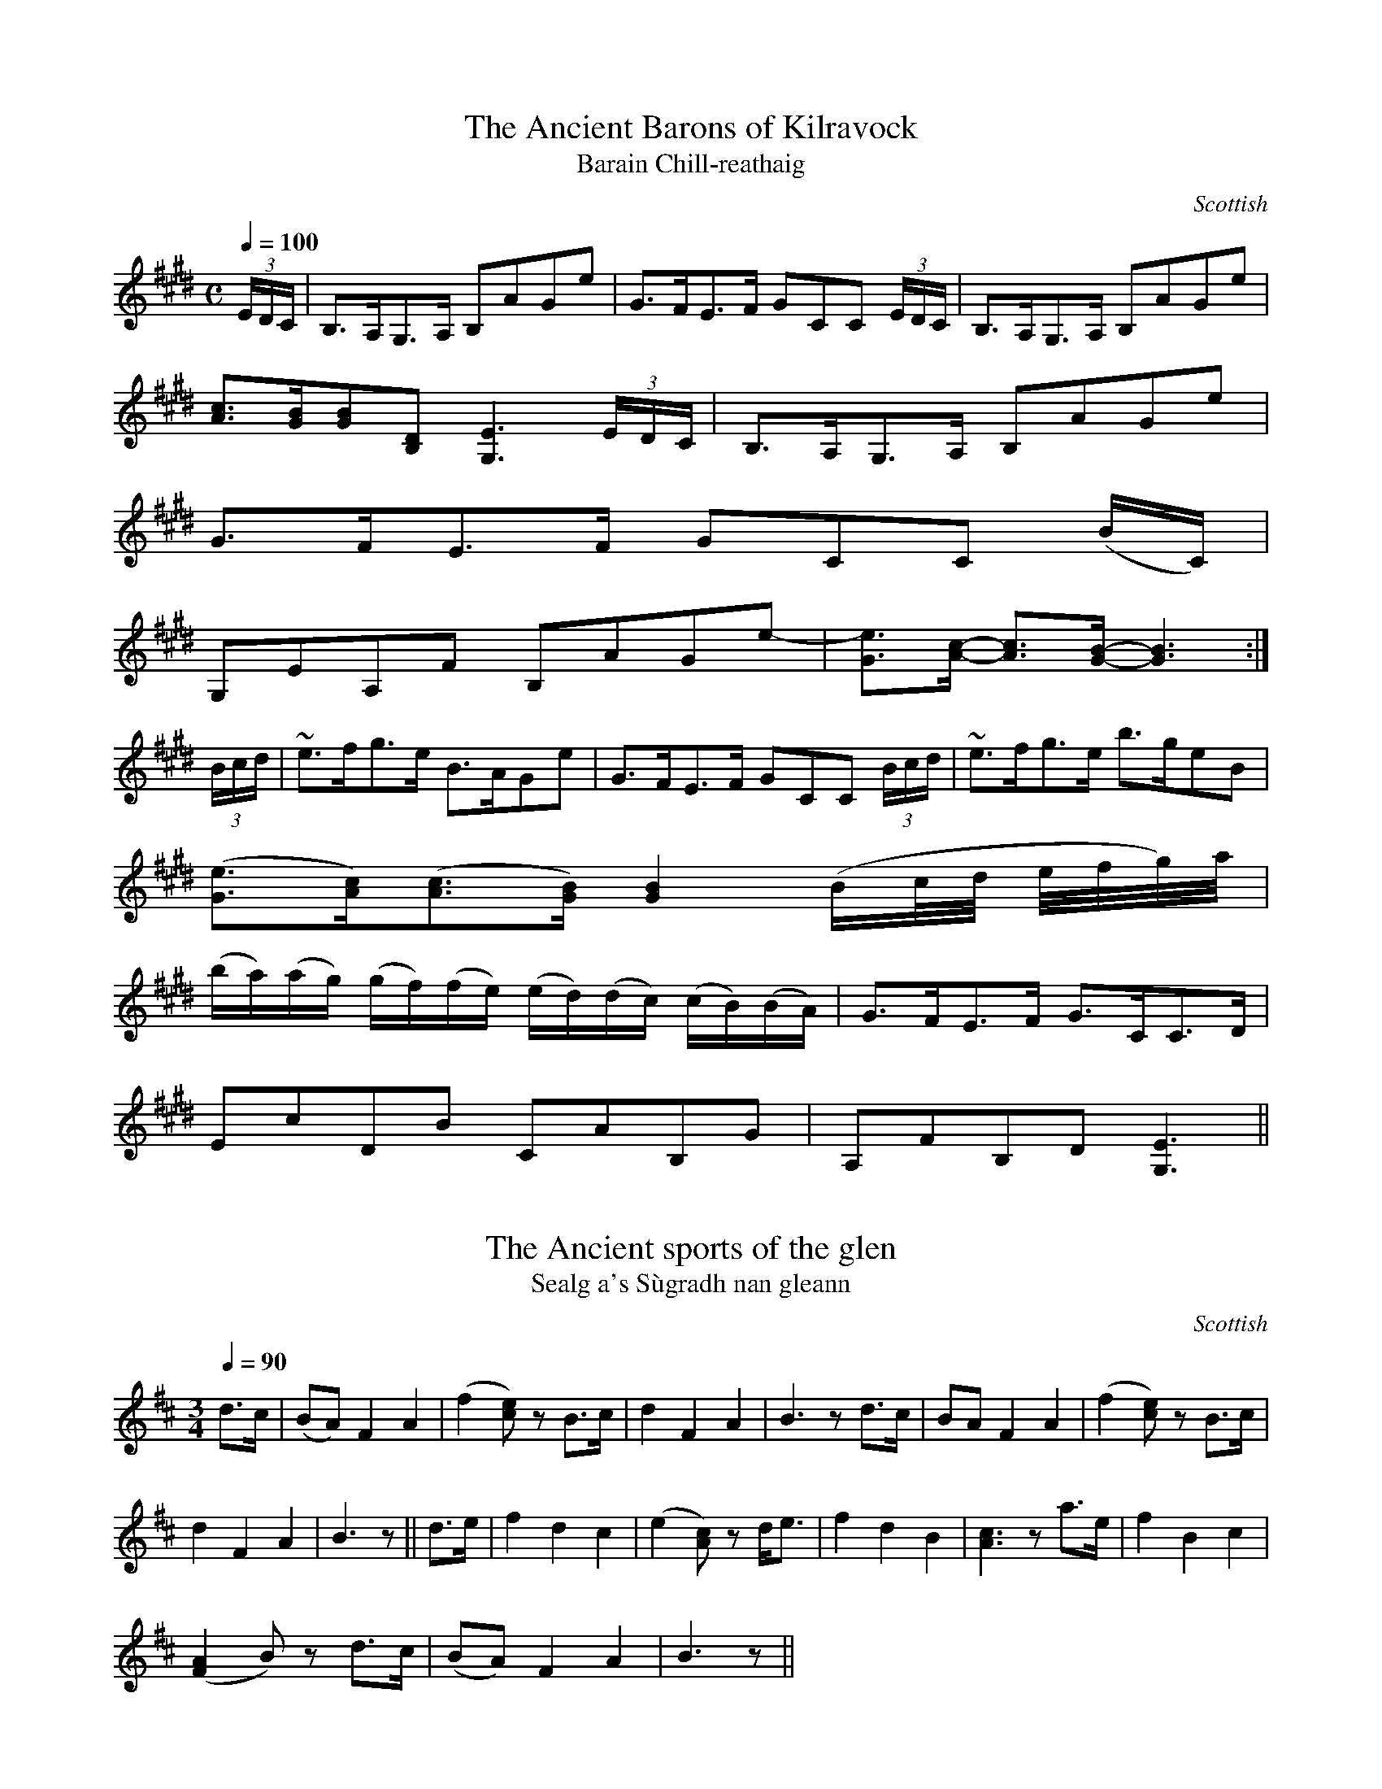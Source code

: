 file-id: Fraser.abc
The Simon Fraser ABC Collection
170 tunes from
"Airs and Melodies Peculiar to the Highlands and The Isles"
by Captain Simon Fraser, first published 1816.
Compiled in 2002 by a collector who wishes to remain anonymous.

X:1
T:Ancient Barons of Kilravock, The
T:Barain Chill-reathaig
R:Slow Air
S:Simon Fraser Collection
N:No.183
O:Scottish
M:C
L:1/8
Q:1/4=100
K:E_
(3E/D/C/|B,>A,G,>A, B,AGe|G>FE>F GCC (3E/D/C/|B,>A,G,>A, B,AGe|
[A3/2c3/2][G/B/][GB][B,D] [G,3E3] (3E/D/C/|B,>A,G,>A, B,AGe|
G>FE>F GCC (B/C/)|
G,EA,F B,AGe-|[G3/2e3/2][A/c/]- [A3/2c3/2][G/B/]- [G3B3]:|
(3B/c/d/|~e>fg>e B>AGe|G>FE>F GCC (3B/c/d/|~e>fg>e b>geB|
([G3/2e3/2][A/c/])([A3/2c3/2][G/B/]) [G2B2] (B/c/4d/4 e/4f/4g/4)a/4|
(b/a/)(a/g/) (g/f/)(f/e/) (e/d/)(d/c/) (c/B/)(B/A/)|G>FE>F G>CC>D|
EcDB CAB,G|A,FB,D [G,3E3]||

X:2
T:Ancient sports of the glen, The
T:Sealg a's S\`ugradh nan gleann
R:Slow Air
S:Simon Fraser Collection
N:No.221
O:Scottish
M:3/4
L:1/8
Q:1/4=90
K:D
d>c|(BA) F2A2|(f2 [ce]) z B>c|d2F2A2|B3z d>c|BA F2A2|(f2 [ce])z B>c|
d2F2A2|B3z||d>e|f2d2c2|(e2 [Ac])z d<e|f2d2B2|[A3c3]z a>e|f2B2c2|
([F2A2] B)z d>c|(BA) F2A2|B3 z||

X:3
T:Any privation but this
T:Creach na Ciadainn
R:Air
S:Simon Fraser Collection
N:No.85
O:Scottish
M:3/4
L:1/8
K:G
G>=F|E2 Dz c2|B2 dz g>e|d2 Bz d>B|A2 Gz G>=F|E2 Dz c2|B2 dz g>e|
D2 Bz d>B|A2 Gz||G>A|B2 Bz c>B|A2 Gz D>G|A2 Gz =f>g|a2 gz g>=f|
e2 dz B>c|d2 Bz B>c|d2 g2 d>B|A2 Gz||

X:4
T:Ba-ba my Baby
T:Bab\`a mo leanabh
R:Slow Air
S:Simon Fraser Collection
N:No.79
O:Scottish
M:6/8
L:1/8
Q:3/8=70
K:D Minor
F/G/|A2d d>ef|A2G F2 z/F/4G/4|AAA fed|c<A~c d2 d/e/|f>ef g2B|
A>BG A<F z/F/4G/4|A>Bc B<Gc|A2F G2||
|:A|f>ef g2^g|a>ba/^g/ a2 z/A/|
f>ef g2^g|a>ba/^g/ a2 z/a/4=g/4|f>ef g2 z/B/|A>BA A<F z/F/4G/4|
A>Bc B<Gc|A2F G2:|

X:5
T:Balquhidder, As performed by Major Logan
T:Bochuidear
R:Slow Air
S:Simon Fraser Collection
N:No.77
O:Scottish
M:C
L:1/8
Q:1/4=110
K:F
c|d2 F>c A2 A>c|d2 F>c AGG>c|d2 F>c A2 Ac|d>ef>d cA A:|
~c|d>ef>d c<A a>g|f>c d/c/B/A/ AGG~c|d>ef>d c<A a>G|
f<d f>d c>AA~c|d>ef>d c<A a>g|f>c d/c/B/A/ AGG A/G/|
F>ED>E F>GA>c|d>ef>d cAA||

X:6
T:Battle of Kinloch Lochy
T:Blar Leine
R:Slow Air
S:Simon Fraser Collection
N:No.8
O:Scottish
M:3/4
L:1/8
Q:1/4=100
K:C Minor
G>^F|G2 B2 c>=B|c2 d2 e>c|d2 g2 fg|c2 BG e>c|d2 g2 b>d|c2 BG e>g|
d2 c2 d/c/=B/c/|G4:|
|:E/F/G/B/|e4 f/e/d/c/|d2 c2 (3cdf|g4 g/f/e/d/|e2 G2 f/e/d/c/|d2 g2 b>d|
c2 BG e>g|d2 c2 d/c/=B/c/|G4:|

X:7
T:Beaufort Castle
T:Caisteal D\`unaidh
R:Reel and Air
S:Simon Fraser Collection
N:No.103
O:Scottish
M:C
L:1/8
Q:1/4=140
K:A
C|A,CCE cAAc|BAGF ECCE|1 ACCE cAAe|eAEC (B,2 B,):|2 A,CCE cAeA|
cAEC (B,2 B,)||f|ecaf eccb|agaf eccf|ecaf eccb|agac B2 Bf|ecaf eccb|agaf
 efce|
cABG AcBc|AFEC (B,2 B,)||

X:8
T:Beauty, charming, fair and young
T:Ribhinn \`alainn eibhinn og
R:Slow Air
S:Simon Fraser Collection
N:No.170
O:Scottish
M:C
L:1/8
Q:1/4=120
K:B Minor
d2 (cd) (fe)dc|f2B2^A2 GF|E2E2F2^A2|B2 B^A [D4B4]|d2 (cd) fedc|
f2B2^A2 (GF)|E2E2F2^A2|B2 B^A [D4B4]||d2dd e2ee|f2 f^e f2F2|
(Fd)(cd) (fe)dc|f2B2^A2^GF|f>edf e>dce|f2B2^A2 (GF)|E2E2F2^A2|
B2 B^A [D4B4]||

X:9
T:Black haired Nymph forsake me not
T:Mo nighean dubh na tr\'eig mi
R:Slow Air
S:Simon Fraser Collection
N:No.142
O:Scottish
M:C
L:1/8
Q:1/4=70
K:E Minor
(E/4^D/4E/4F/4|
G>)EG>A B3/2(A1/12B1/12c1/12d1/12e1/12f1/12 g>)e|
d>B c>A B2 E (E/4^D/4E/4F/4|
G>)EG>A B3/2(A1/12B1/12c1/12d1/12e1/12f1/12 g>)d|
B<G A>G F2 D:|
E/>f/|g>af>g e>^dB>f|g>ef>^d e2 B (g/4f/4g/4a/4|
b>)ag>f e3/2(g/4f/8a/8) g>e|
d>Bc>A B2 E (E/4^D/4E/4F/4|
G>)EG>A B3/2(A1/12B1/12c1/12d1/12e1/12f1/12 g>)e|
d>B c>A B2 E (E/4^D/4E/4F/4|
G>)EG>A B3/2(A1/12B1/12c1/12d1/12e1/12f1/12 g>)d|
B<G A>G F2 E||

X:10
T:Bonny Barbara MacPherson
T:Barbara Nic a' Phearsain
R:Slow Air
S:Simon Fraser Collection
N:No.97
O:Scottish
M:6/8
L:1/8
Q:3/8=70
K:F Minor
A/>G/|FC=E F>GA|c>BA G2 A/>G/|FC=E FAG|(F3F) z A/>G/|
FC=E F>GA|c>BA G2 G/>F/|EC=E FAG|(F3 Fz||F/G/|Acc cAc|
BAG F2 f/e/|cfg agf|(c3c)z F/>G/|Acc cAc|BAG F2 G/>F/|EC=E FAF|
(F3F)z||

X:11
T:Bonnie lassie take advice
T:Mo chailinn og thoir le toigh an aire dhomh
R:Slow Air
S:Simon Fraser Collection
N:No.227
O:Scottish
M:C
L:1/8
Q:1/2=80
K:E_
E>F|G3F G4|G2c2 B3E|G2F2F2 E>F|G3F G4|G2e2 d3=B|c2G2G2:|
~e>f|g3f e2 dc|=Bc F2 G3F|E3F G4|G2e2d3=B|c2G2G2 ~e>f|
g3f e2dc|=Bc F2 G3F|E3 C E2 zF|G2e2 d3c|B2G2G2||

X:12
T:Bonniest Wife this side of Lord Reay's Country, The
T:'S ann agam tha bheanag is Maisiche S\`uil
R:Jig
S:Simon Fraser Collection
N:No.177
O:Scottish
M:6/8
L:1/8
K:D
F|(D/E/F)F (F>EF)|(F>EF) d2f|edc d2B|AFE E2F|(D/E/F)F (F>EF)|
(F>EF) d2f|edc d2B|AFF F2:|
a|b2f afd|b2f afd|c[Ae][Ae] [A2e2]f|c[Ae][Ae] [A2e2]a|b2f afd|
b2f afd|edc d2B|AFF F2a|b2f afd|dfb afd|fdB AGF|ABc dfg|
a>gf edc|dcB AGF|ABc def|AFF [DF]||

X:13
T:Boatman, The
T:Fear a'bh\`ata
R:Slow Air
S:Simon Fraser Collection
N:No.104
O:Scottish
M:3/4
L:1/8
Q:1/4=140
K:B_
F>G|B2g2f>g|G2 Bz B>_A|G2F2B>F|G2 Bz d>e|f2g2f>e|d2 gz f>e|
d2B2c>B|B2 Bz:|
|:d>c|B2 B>c d>F|G2 Bz g>f|f2 f>g f>c|d2 fz d>e|f2 g2 f>e|d2 gz f>e|
d2B2c>B|B2 Bz:|

X:14
T:Braes of Lochiel, The
T:Braighe Lochiall
R:Slow Air or Waltz
S:Simon Fraser Collection
N:No.44
O:Scottish
M:3/4
L:1/8
K:A Minor
A|:E4 ^G2|A4 c>d|e4 c2|d2e2g2|e4 G2|A4 c2|1 d4 cB|e4 A2:|2 d4 c2|B2 e2||
|:B>A|G E3 ^G2|A4 ce|a3 e g2|1 e4 d>c|B2e2A2|G E3 ^G2|A4:|2 e4 d>B|
c2e2a2|Be3 ^G2|A4||

X:15
T:Cairngorm Mountain
T:An carn gorm
R:Slow Air
S:Simon Fraser Collection
N:No.154
O:Scottish
M:6/8
L:1/8
Q:3/8=60
K:G
(3G/F/E/|DB,D DB,D|DB,C D2 G/>F/|(EGF) E>DE/F/|G>AB B2 (A/G/)|
ABd e>fg/e/|dBG G>AB/c/|Bed B>AB/A/|GEE [G,2E2]:|
(B/c/)|~d>ed dBd|e>ge e2 (d/c/)|B2 (A/G/) g(fe)|B2 A G2 (e/f/)|
g>fe edB|dBA B2G|ABd e>^de|GEE E2 (B/c/)|~d>ed d<Bd|d<Bd d2 (g/f/)|
(eg)f e>de/f/|g2f e2g|(G>AB/c/8d/8e/8f/8 g2) (f/e/)|d<BA G>(AB/c/)|
B<ed B>AB/A/|GEE E2||

X:16
T:Caledonia's Wail for Niel Gow Her favourite Minstrel
T:Caoidh na h-Alb airson Neill Ghobha
R:Slow Strathspey
S:Simon Fraser Collection
N:No.148
O:Scottish
M:C
L:1/8
Q:1/4=120
K:D
F|:D<B, B,>C D>EFB|A>FF>E DA,A,(F/E/)|D<B, B,>C D>E Fg|
f>d (e/d/)c/d/ B2 (Bc/d/|D<B, B,>C D>EF>B|A<F F>E DE/F/ A,(F/E/)|
D<B, B,>C D>E Fg|f>d (e/d/)c/d/ (B2B):|
f/^a/|b>c' d'>c' b>=af>d|a<f f>e dAAf/^a/|b>c' d'>c' b>a f/^a/b/c'/|
d'f (e/d/)(c/e/) B/d/f/d/ B(d/e/)|f[fd'][fd']e/>d/ c[ca][ca]d/>c/|
[D3/2B3/2]c/ d/c/d/^e/ f[F^A][F^A] D/=E/|[DF][DF][DF] (C/D/) [CE][CE][CE
] (D/C/)|
B,/C/D/^E/ F<^A, (B,2 B,)||

X:17
T:Cease not to row, brave Boys
T:Fhearaibh mo r\`uin na diultaibh iomairt
R:Jig
S:Simon Fraser Collection
N:No.197
O:Scottish
M:6/8
L:1/8
K:C
C|CEE E2G|(EG)F EDC|(CE)E E2c|B>A^G A2c|(CE)E E2G|E(GF) EDC|
CEE Ece|dcB A2c:|
c>eg ceg|(c/B/c/d/)e/f/ gec|cec' (a/g/)f/e/d/c/|deg ~a2 c'|
c>eg ceg|(c/B/c/d/e/f/) gec|(f/e/)d/c/B/A/ GF/E/D/C/|DEG A2e|c>eg ceg|
(c/B/c/d/e/f/) gec|cec' (a/g/)f/e/d/c/|deg ~a2c'|ceg (e<c)e|(d<B)d c>de|
(CE)E (EA)c|B>A^G A2c||

X:18
T:Cheerful Mary
T:M\`airi Ghreannar
R:Jig
S:Simon Fraser Collection
N:No.204
O:Scottish
M:6/8
L:1/8
K:B_
B|F2D F2G|B2B ~B2c|d2f c2A|B2A G2B|F2D F2A|B2F D2F|D2^C D2^F|
[B,3D3G3] [B,2D2G2]:|
|:B|B,2B B2A|B2B ~B2c|d2f c2A|B2A G2g|1f2e d2c|B2F D2F|D2 ^C D2 ^F|
G3 G2:|2 b2a g2=f|d2c B2F|D2 ^C D2^F|[B,3D3G3] [B,3D3G3]||

X:19
T:Chieftain's Lament, The
T:Do chinneadh bhi gun cheann
R:Slow Air
S:Simon Fraser Collection
N:No.18
N:No."Solemnly Slow"
O:Scottish
M:C
L:1/8
Q:1/4=100
K:G Minor
D|G>AB>c A>GG=B|c>BA>G ^F2 zD|G>AB>c A>G GB/4A/4B/4c/4|d>cB>A G3:|
A|B>cd>e d>cB>d|c>BA>G ^F2 zB/4A/4B/4c/4|d>cB>A G>^FD>F|G>^FG>A G2 zA|
B>cd>g d>cB>d|c>BA>G ^F2 zB/4A/4B/4c/4|d>cB>A G>^FD>F|G>^FG>A G2 z||

X:20
T:Clanranald
T:Mac 'Ic Ailein
R:Slow Strathspey
S:Simon Fraser Collection
N:No.188
O:Scottish
M:C
L:1/8
Q:1/4=120
K:F
B|A>BA>G F>DD>E|F>GA>B c>A A<f|c<A A>G F>DD>c|d>cA>F [E3G3]:|
c|f2 (g3/2f/4g/4) a>AA>a|f>a (g/f/g/a/) c'>aa>g|f2 (g3/2f/4g/4) aAAg|
(a/g/)(f/e/) f>^c d2 (d>e)|f2 (g3/2f/4g/4) a>AA>a|
f>a (g/f/g/a/) c'>aa3/2(f/4g/4)|a>gf>e d>c A<c|d>cA>F [E3G3]||

X:21
T:Corrimony
T:Coire Mh\`onaidh
R:Strathspey
S:Simon Fraser Collection
N:No.102
O:Scottish
M:C
L:1/8
Q:1/4=140
K:A
F|E<C C>E A,>E C<F|E<C C>E F>E C<F|E<C C>E A,>EC>c|A<F E>C (B,2 B,)F|
E<C C>E A,EC<F|E<C C>E F>E C<F|E<C C>E A,>EC>c|A<F E>C (B,2 B,)||
f|e<c a>c b>ca>f|e<ca>g f>e c<f|e<c a>c b>ca>g|b/a/g/f/ a>c B2 Bf|
e<c a>c b>ca>f|e<c a>g f>e c<f|e>cd>B c>A B<G|A<F E>C (B,2 B,)||

X:22
T:Cottage adjoining the Fall, The
T:Bothan an easan
R:Slow Air
S:Simon Fraser Collection
N:No.171
O:Scottish
M:3/4
L:1/8
Q:1/4=100
K:G
(G>A)|B2d2 (e/d/)(B/d/)|e2E2G>A|B2d2(eB)|(A2G2)G>A|B2d2(e/d/)(B/d/)|
e2E2G>A|B2 g>e (d<B)|A2[B,2G2]||(3GBd|g2a2b>a|g2B2(de)|(ga)e2(dB)|
A2[B,2G2] (3GBd|g2a2 (b/a/)g/f/|g2B2 (ba)|b2e2 (dB)|A2[B,2G2]||

X:23
T:Cow Boy, The
T:Guillan nam bo
R:Slow Air
S:Simon Fraser Collection
N:No.9
O:Scottish
M:6/8
L:1/8
Q:3/8=100
K:E_
E>FG G3|c>BG G3|E>FG G3|c2d c2B|E>FG G3|c>BG G3|G>EF G3|e2d c2B:|
|:e2e f2f|g2a gcz|e2e f2f|g2a g2f|e2e f2f|b2g (gf)z|c2B BGz|e2d c2B:|

X:24
T:Crossing to Ireland
T:An t-aiseadh do dh' \'Eireann
R:Slow Air or Waltz
S:Simon Fraser Collection
N:No.95
O:Scottish
M:12/8
L:1/8
Q:3/8=70
K:F Minor
F/4=E/4F/4G/4|A<FF C<FF A,<FF c>BA|G<EE B,<EE G,<EE B>AG|
A<FF C<FF A,<FF c>BG|AA/B/c/=d/ e>dc BAG F2:|
f/g/|a<ff c<ff AFF F2 b/a/|gee Bee GEE E2 f/4=e/4f/4g/4|
a<ff c<ff A<Fa g2f|AA/B/c/=d e>dc BAG Fz c'/4b/4|
aff cff FAc f/g/a/b/ c'|
gee Bee EGB e/f/g/a/ b|a2 g/f/ g2 f/=e/ f_ec BAG|
AA/B/c/=d/ e>dc BAG F2||

X:25
T:Culloden Day
T:An cuala sibh mar thachair dhuinn
R:Strathspey
S:Simon Fraser Collection
N:No.143
O:Scottish
M:C
L:1/8
K:E_
G/F/|[G,3/2E3/2]G/ (G3/2^F/4G/4) BGG>=B|c>Ge>E [D3F3] (3A/G/F/|
[G,3/2E3/2]G/ (G3/2^F/4G/4) BGG>(^f|g>)(d e>)^F G2 G:|
(e/>f/)|g>f e>d cGG>c|B>GG>E F2 F (e/f/)|g>f e>d cGG(c/d/)|
e>dc>B ~G2 G(e/f/)|g>fe>d cGG>c|BGGE F2 F(E/F/)|
G>FED C/D/E/F/ G>^f|g>(de>)(^F [=B,2D2G2]) [B,2D2G2]||

X:26
T:Dairy Maid, The
T:Bhanarach dhonn a' chruidh
R:Slow Air
S:Simon Fraser Collection
N:No.55
O:Scottish
M:3/8
L:1/8
Q:3/8=50
K:G Minor
G/>F/|g>Ac|~d>cd|fdc|A>GF|G>AB|d>^fg|d>cB|G2||
|:(3d/=e/^f/|gdg/a/|b>ag|fdc|A>GF|1 gdg/a/|b>ag|dg^f|g2:|2
G>Ac|d>^fg|d>cA G2||

X:27
T:Dairyman's Daughter, The
T:Hoirrionn O! air nighean an \`airich
R:Strathspey
S:Simon Fraser Collection
N:No.141
O:Scottish
M:C
L:1/8
K:E Minor
E<E G>A B2 D>F|E<E G>A B>A B2|B>AG>A B2 D>F|E<E G>B e2 B2:|
|:G<G d>B d2 e<E|G<G d>B d2 e2|g2 e>^c d2 B>G|A<A B>^d e2 B2:|

X:28
T:Darling of the Uist Lasses, The
T:Mac a'Bhaillidh \'a Uist
R:Reel
S:Simon Fraser Collection
N:No.69
O:Scottish
M:C
L:1/8
K:D
B|AGFd F/G/A d2|fdAF E/E/E B2|AGFd F/G/A d2|fdAF E2 D:|
g|fdfa bggb|affa geeg|fdfa bggb|afdf e2 dg|fdfa bggb|afdf bgeg|
fgaf gabg|afdf e2 d||

X:29
T:Death of my friend, The
T:'Se so marbhrann mo charaid
R:Slow Air
S:Simon Fraser Collection
N:No.94
O:Scottish
M:3/4
L:1/8
K:C Minor
F>G|A2G2F2|F3z C>C|A2c2G2|F3z C>C|E2F2G2|B4e2|G6|E2 z2 F>G|
A2G2F2|F3z C>C|c2d2c2|B3z c>c|c2A2G2|F4B,2|C6|F2 z2:|
|:c>c|f2g2a2|g3z c>c|f2g2a2|g3z c>c|f2g2a2|g4e2|c6|f2 z2 F>G|A2B2c2|
e3z c>c|B2A2G2|E2 z2 e>e|c2A2G2|F4 B,2|C6|F2 z2:|

X:30
T:Dram Shell, The
T:Am Botal dubh 's an t-slige chreachann
R:Reel
S:Simon Fraser Collection
N:No.33
O:Scottish
M:C
L:1/8
K:F# Minor
C|F3a fecA|ce^dc BAG^E|F3a fecf|ecBG AFF:|
g|afcf cfaf| gebe gbeg|afcf cfaf|ecBG cAAg|afcf cfaf|gebe gbeg|
agfg efcf|ecBG AFF||

X:31
T:Driving the Steers
T:Ioman nan g\`amhna
R:Slow Air
S:Simon Fraser Collection
N:No.120
O:Scottish
M:9/8
L:1/8
Q:3/8=50
K:F
(3f/e/d/|dAA A>BA/G/ FDD|cAA A>GA/c/ d>fe/d/|cAF A2 G/E/ FGA|
A2 G/F/ GA~c d2 (3f/e/d/|cAA A>BA/G/ FDD|cAA A>GA/c/ d>fe/d/|
cAF A2 G/E/ FGA|A2 G/F/ GAc d2||
c/B/|AAA f>gf edc|d2 c/A/ f>ef/g/ a2 c/B/|
AAA f>gf edc|d2 c/B/ A>GA/c/ d2 c/B/|AAA f>gf edc|
d2 c/A/ f>ef/g/ a2 c/B/|
Afa f/a/g/f/e/d/ cAf|A2 G/F/ GAc d2||

X:32
T:Dirge of Mull, The
T:An Cr\`onan Muileach
R:Slow Air
S:Simon Fraser Collection
N:No.199
O:Scottish
M:C
L:1/8
K:C
A4 ^G2E2|c4 d2B2|c3d e4|e2d2 (d2c2)|c3d e3g|e2A2 ^G2E2|A4 ^G3B|
(c3 d/c/) (B2A2):|
|:A3B e4|A4 ^G2E2|A3 B e3g|(c3 d/c/) [G2B2] z2|A3 B e4|A4 ^G2E2|
e3 ^d e2 ^G2|A3 (3^G/A/B/ A4:|

X:33
T:Dunmaglass
T:Miller Lads
T:Gillean ban a' mhuilleir
R:Strathspey
S:Simon Fraser Collection
N:No.80
O:Scottish
M:C
L:1/8
K:F
A|F<F A2 F<FA<c|G>GA>c d2 d<f|1 F<F A2 F<F Ac|
G<G A>F D2D:|2 f>ga>c A>G F<A|G<G A>F D2D||
|:e|f>c d/c/B/A/ fcca|f<c c>A d2 de|1 f>ga>c A>G F<A|
G>GA>F D2D:|2 f<ag<a A>G F<A|G<G A>F D2D||

X:34
T:Each ailment but love
T:Gach tinneas ach gaol
R:Slow Air
S:Simon Fraser Collection
N:No.126
O:Scottish
M:6/8
L:1/8
Q:3/8=70
K:C
E/F/|Gcc c>de|GEE E2 E/F/|Gcc c>de/E/|EDD D2 E/F/|Gcc c>de|
C>EG/4c/4e/4f/4 g2 g/4a/4g/4f/4|e>dc/B/ cBA|GEE E2:|
|:(3c/B/A/|GEE cEE|GEE E2 (3c/B/A/|GEE cEE|DDD D2 (3c/B/A/|
GEE cEE| C>EG/4c/4e/4f/4 g2 g/4a/4g/4f/4|e>dc/B/ c>BA|
GEE E2 (3c'/b/a/|gee c'ee|gee e2 (3c'/b/a/|gee c'ee|ddd d2 (3c'/b/a/|
gee c'ee|c/B/c/d/e/f/ g2 g/4a/4g/4f/4|e>dc/B/ cBA|GEE E2:|

X:35
T:Editor's thanks to Mr. Nathaniel Gow, The
T:Mile taing an Ughdair
R:Strathspey
S:Simon Fraser Collection
N:No.230
O:Scottish
M:C
L:1/8
K:E_
A,|(G,/A,/B,) B,<G E>C B,2|(G,/A,/B,) B,<B GF/E/ G<B|(G,/A,/B,) B,<G E>C
 B,2|1
G<E A>G F>B,DF:|2 G<E A>G F<B,Da||g>e g<b e<e g2|e>g B<b g>e g<b|
g>e g<b e<e g>f|g<e a>g f>B d<f|g>e g<b e<e g2|e>g B<b g>e e<b|
g/a/b a>f g>e f<d|e/d/c/B/ A/G/F/E/ F>BD||

X:36
T:Emigrant's Adieu
T:Emigrant's Farewell
T:H\`o cha-n 'eil mulad oirnn
R:Slow Air
S:Simon Fraser Collection
N:No.226
O:Scottish
M:C
L:1/8
Q:1/4=70
K:E_
G|B,<EE<G FG C2|B,>C~E>G BG e2|cd/e/ B>G F>E C>c|
B>AG>F GEE:|
F|G>FE>F DE C2|B,>CE>G BG e2|cd/e/ B>A G>F E>c|
B>AG>F G>EE>F|G>FE>F DE C2|B,>CE>G B<G e2|
g>fe>G FGC>c|B>AG>F GEE||

X:37
T:Fashion which the Lasses have, The
T:Am fasan th' aig Caileagan
R:Reel
S:Simon Fraser Collection
N:No.220
O:Scottish
M:C
L:1/8
K:A
c|:AF F/F/F AEEc|AF F/F/F c2 Bc|AF F/F/F AEEA|1 FGAB c2 Bc:|2
FGAB c2 Bf||eAfA cBBf|e<A f>e c2 ea|eAfA cAB<c|AFAB c2 cf|
EAfA cBBf|e<Afe c2 cb|agfa eacA|FGAB cABc||

X:38
T:Favorite Dram, The
T:Ho r\`o mo bhoban an dr\`am
R:Slip Jig
S:Simon Fraser Collection
N:No.164
O:Scottish
M:9/8
L:1/8
K:G
c|B2c dBG G2f|g2e dBG G2c|B2c dBG GAB|c2B AFD D2:|
|:c|(B>AB) (B>AB) G2 c|B2c dcB G2c|1 (B>AB) (B>AB) G2B|
c2B AFD D2:|2 B2c dBG gdB|c2B AFD D2||
|:d|gdB gdB G2f|g2e dBG G2f|1 gdB gdB G2B|
c2B AFD D2:|2 Bcd def gdB|c2B AFD D2||

X:39
T:Fall of Foyers, The
T:Eas-na-Sm\`uid
R:Slow Air
S:Simon Fraser Collection
N:No.193
O:Scottish
M:C
L:1/8
Q:1/4=80
K:C
C/>D/|[CE][CE] [C3/2E3/2]c/ (A/G/)F/E/ G/(F/E/D/)|[CE][CE] c>B A2 AC/D/|
EE c>d e/>c/(d/B/) c/G/E/C/|(A/G/)F/E/ c>E EDD:|
a|g<e a>e gee(c'/a/)|g<e c'>b a2 ~a(b/c'/)|
g<e a>e g<e e>d|c>A (A/G/)F/E/ EDDa|
g<e a>e geec'/>a/|ge c'/>b/c'/d'/ e'd'd'(c'/d'/)|
e'c'/e'/ d'b/d'/ c'g/c'/ (a/g/)f/e/|
f/e/d/c/ B/A/G/F/ EDD||

X:40
T:Farewell darling Youth
T:Soraidh slan do'n ailleagan
R:Slow Air
S:Simon Fraser Collection
N:No.4
O:Scottish
M:C
L:1/8
Q:1/4=100
K:A
c/>B/|A>EF>E A>FE>c|B>A FG A2 zE|A>EF>E A>FE>c|d>feG A2 z:|
A/B/|c>de>f e>cA>f|e>dc>d e2 zf|e>cB>A A>FE>c|BA F>G A2 zA/B/|
c>de>f e>dc>d|d>cf>e a2 zf|e>cB>A A>FE>c|B>A FG A3||

X:41
T:Fire-Cross Song, The
T:An Crann-t\`ara
R:Jig
S:Simon Fraser Collection
N:No.215
O:Scottish
M:6/8
L:1/8
K:E_
B|G2G G>^FG|Gcc c2d|e2e e>de|dff f2b|
g2g gfe|f2f fed|c2d (c/d/e)c|BGG G2:|
G/F/|EGE DFD|Ccc c2d|ege dbB|dff f2b|
g2g gfe|f2f fed|c2d (c/d/e)c|BGG G2 G/F/|
EGE DFD|Ccc c2d|ege dbB|dff f2 E/F/|
GeG FdF|EcE Dfa|gfe dec|BGG G2||

X:42
T:Fingalian Air, A
T:Fonn air D\`ain F\'einne
R:Slow Air
S:Simon Fraser Collection
N:No.129
O:Scottish
M:3/4
L:1/8
K:C
G2|c4G2|c4 c/d/c/B/|A2d2B2|c4 d>e|a4g2|g>a g2f2|e4 d>e|a4 c>d|e4d2|c4:|
|:e>d|c4B>A|G4c>B|A2d2B2|c4d>e|a4g2|g>a g2f2|e4 d>e|a4 e>d|c4B2|A4:|

X:43
T:Flora Macdonald's Adieu to the Prince
T:Tha mi fo ghruaim
R:Slow Air
S:Simon Fraser Collection
N:No.219
O:Scottish
M:6/8
L:1/8
Q:3/8=80
K:A
F/|AFF F>ED|d>ed c<e z/c/|Bce f>ea|f>ed (c<B) z/F/|AFF F>ED|
d>ed c<e z/||c/|Bce f>aa|fed e>dc|d>ed c>ea|f>ed (c<B) z/||

X:44
T:Forest where the Deer resort, The
T:Sud an gleann 'sam be na feidh
R:Strathspey
S:Simon Fraser Collection
N:No.25
O:Scottish
M:C
L:1/8
Q:1/4=140
K:D Minor
c|:A<d d>f c>fA>a|f>c A<F G/G/G A2|1 A<d d>f c>fA>d|
B>G G/G/G F>D D2:|2 a>gf>d c>BA>d|B>G G/G/G FD D2|]
|:D>GG>B c>B A<c|B<GG>B c>A F<A|1 D<G G>B c>B A<d|
B>G G/G/G F>D D2:|2 A<d d/d/d c>A A/A/A|B>G G/G/G F>D D2|]

X:45
T:Glen of Copsewood, The
T:Airidh nam badan
R:Slow Air
S:Simon Fraser Collection
N:No.38
O:Scottish
M:6/8
L:1/8
Q:3/8=50
K:F
(3f/e/d/|cAG/F/ F>GA/B/|c>dc cAF|A2 G/F/ GAc|d3 f2 (3f/e/d/|
cAG/F/ F>GA/B/|c>dc cAF|A2 G/F/ GAc|d3 c2:|
|:A/B/|cdf g>fg|a2 g/f/ fdc|d>cd cdf|g3 d f/e/f/g/|aff gdd|fcc ~d>ef|
A2 G/F/ GAc|1 d3 f2:|2 d3 c2||

X:46
T:Glengarry's Foxhunter
T:Niall Brochdair
R:Slow Air
S:Simon Fraser Collection
N:No.14
O:Scottish
M:6/8
L:1/8
Q:3/8=70
K:D
A|d>ed d>ef|dAG FED|d>ed afe|dBB B2 (3A/B/c/|d>ed dfa|D>EF/G/ AFD|
F2 E/D/ EFA|dBB B2:|
|:c|d>ed a2b|d>ed dBA|d>ed a2b|aff f2a|f>^ef b2d'|a>ba afd|e>de f2e|dBB
B2||

X:47
T:Goat Pen, The
T:Cr\`o nan Gobhar
R:Jig
S:Simon Fraser Collection
N:No.22
O:Scottish
M:6/8
L:1/8
K:F
c|A>cd cAF|A/B/cA c>Gc|A>cd cAF|f2e d2c|A>cd cAF|A/B/cA cGc|A>GF Afa|
gfe d2:|
|:f|cAA fAA|aAA cGG|cAA fAA|ae^c d2f|1 cAA fAA|aAA cGc|A>GF Afa|
gfe d2:|2 c>de fga|gfe fed|c>AF Afa|gfe d2f||

X:48
T:Good wife admit the wanderer
T:A Bhean an taigh nach leig thu steach am fear a tha air f\`ogairt
R:Slow Air
S:Simon Fraser Collection
N:No.122
O:Scottish
M:2/4
L:1/8
K:B_
(3F/G/A/|B d B z/d/4c/4|B d B z/d/4e/4|fdBF|G3 (3F/G/A/|B d B z/d/4c/4|
B/B/ d/d/ B d/e/|ffff|B3:|(3B/c/d/|e>fg>e|f>ed>f|e>d f>F|G3 (3F/G/A/|
B d B z/d/4c/4|B/B/ d/d/ B d/e/|ffff|B3 (3B/c/d/|
e>fg>e|b>gfd|fdBF|G3 (3F/G/A/|
B>F G/F/E/D/|d/c/d/e/ f/g/a/b/|f>d c2|B3||

X:49
T:Grant of Sheuglie's contest betwixt his Violin, Pipe and Harp
T:Mairi nighean Dheorsa
R:Slow Air
S:Simon Fraser Collection
N:No.3
O:Scottish
M:2/4
L:1/8
K:A
A>B c2|c>d e2|f>d e2|B2 AF|A2 a2|(e2 e/)d/c/B/|A2 A>B|A2 FE|
c>c c2|c>c e2|f>c e2|B2 AF|A2 a2|(e2 e/)d/c/B/|A2 A>B|A2 FE||
f>f a2|f>f a2|a>g a2|f>e e2|c>d e2|fe e2|A/B/c/d/ e/f/g/a/|f2 e2|
a>g f2|e<c e2|f<c a2|B2 AF|A2 a2|(e2 e/)d/c/B/|A2 AB|A2 FE||

X:50
T:Great Glen of Scotland, The
T:Gleann M\`or na h-Albainn
R:Slow Air
S:Simon Fraser Collection
N:No.89
O:Scottish
M:6/8
L:1/8
Q:3/8=50
K:D
d/>B/|AFF D>F F/G/|A>BA/G/ F2 d/>B/|AFF F>EF/G/|FB>A B>cd/>G/|
AFF D>F F/G/|A>BA/F/ d2 d/e/|f>ed/c/ dB/A/G/^E/|Fdc B2:|a/g/|
Faa eaa|a>ba/=g/ f2 a/g/|fa/^g/a/f/ ea/g/a/e/|fb<^a b2 b/c'/|
d'/c'/b/a/g/f/ b/a/g/f/e/d/|a>ba/g/ f2 d/e/|f>ed/c/ dB/A/G/^E/|
Fcd B2 A/G/|FAA EAA|A>BA/G/ F2 G|FA/^G/A/F/ EA/G/A/E/|
fB>^A B2 B/c/|d/c/B/A/G/F/ B/A/G/F/E/D/|A>BA/G/ F2 D/>E/|
F>ED EDC|CF^A, B,2||

X:51
T:Hamlet where my lover dwells, The
T:Am baile 'm beil mo leannan fein
R:Slow Air
S:Fraser
N:No.71
O:Scottish
M:C
L:1/8
Q:1/4=100
K:G
G/>A/|B2 Bd A2 G>A|B>ABd ef g z/G/|B2 Be A2 G>A|B>ABd ef g:|
|:(3d/e/f/|g>fga bdd (e/f/)|g>fga b2 ag|a>gfe/d/ d<B b2|g>fe>d
ef g:|

X:52
T:Hard is my fate
T:Nach truagh mo ch\`as
R:Slow Air
S:Simon Fraser Collection
N:No.125
O:Scottish
M:C
L:1/8
Q:1/4=120
K:C
c>d|e2G2G2e2|eddc c2 c>d|e2A2A2d2|cBAG G2 c>d|e2G2G2e2|
eddc c2 c>d|e3A d3B|c6:|
|:E>F|G3E c3d|ecGE F3E|D3E F3G|AGGF E2 ze/f/|g3e c'3b|
agfe f3g|a3g g3B|c6:|

X:53
T:Hereditary Hall of Macleod, The
T:An tall'am bu gn\`a do Mhac Leoid
R:Slow Air
S:Simon Fraser Collection
N:No.37
O:Scottish
M:3/4
L:1/8
Q:1/4=120
K:F
|:f>d|c2 A2 G2|F2 Dz F>D|C2 F2 A2|c2 Az c>d|f2 a2 f>d|!
c2 A2 G2|F3 z:|
c>d|f2 a2 a>g|f2 d2 d2|c3 z||!
|:c>d|f2 a2 a>g|f2 dz f>d|c2 A2 G2|F2 Cz c>d|f2 a2 f>d|!
c2 A2 G2|F3 z:|
c>d|f2 a2 a>g|f2 d2 d2|c3 z||

X:54
T:A Hero Never Dies
T:Cha bh\`as thig air Laoch ach cadal
R:Slow Air
S:Simon Fraser Collection
N:No.185
O:Scottish
M:9/8
L:1/8
Q:3/8=70
K:D Minor
A,|D2E (F>AG/F/) E<CE|D2E (F>EF) E2d|c>BA (G<A)F E<CE|
D>EF (EA)[A,^C] D2:|
|:(A/=B/4^c/4)|d<Ad f>ed eA=B|c>d(e/f/) gec c2 (f/e/)|d<Ad f>ed e<Ac|
A>GF GFE D2 (A/=B/4^c/4)|d<Ad f>ed eA=B|c>d(e/f/) gec c2 (a/4g/4f/4e/4
)|
FFF (G>AF) E<CE|D>EF (EA)[A,^C] D2:|

X:55
T:Highland Road to Inverness
T:Druimuachdar
R:Pipe Reel
S:Simon Fraser Collection
N:No.163
O:Scottish
M:C
L:1/8
Q:1/4=200
K:G
g|dGBG dG B2|dGBG Bddg|dBGB dG B2|cABG Bee:|
g|efge dG B2|efgd Bddg|efge dG B2|cABG Beeg|
efge dG B2|efge fgaf|bfge dg B2|cABG Bee||

X:56
T:Highland Society of Scotland, The
T:An Comunn Rioghail Gaidhealach
R:Slow Strathspey
S:Simon Fraser Collection
N:No.5
O:Scottish
M:C
L:1/8
Q:1/4=140
K:A
c/>B/|AFEC EEEc/B/|A<F E>C B,2 B,c/B/|A>FEC FF EC/>B,/|
A,>F E/>D/C/>B,/ A,2 A,:|
d|c>Ae>c d/c/B/A/ e>d|c>Ad>c B2 B<d|c>Ae>c f/a/g/a/ g/f/e/d/|
d>ccG A2 Ac/B/|A<ae<c F/G/A E>C|A>CA>C B,2 B,C/D/|E>F A<c B<c A>E|
F>DE>C A,2 A,||

X:57
T:Highland Troop, The
T:An Trupa Ghaidhealach
R:Jig
S:Simon Fraser Collection
N:No.81
O:Scottish
M:6/8
L:1/8
K:G
B,/C/|DGG G2B|AGF GFE|DGG G2 (3g/f/e/|dcB cBA|DGG G2B|
AGF GF/E/D/C/|B,DG FAc|GBd G2 B,/C/|DGG G2B|AGF GFE|
DGG G2 (3g/f/e/|dcB cBA|DGG G2B|AGF GF/E/D/C/|B,DG FAc|
GBd G2:|
|:(3g/f/e/|dBB B2 (3g/f/e/|dBB B2 (3g/f/e/|dBG G>FG|FAA A2 (3g/f/e/|
dBB B2 (3g/f/e/|dBG g2 f/4e/4d/4c/4|Bdg fac'|gbd' g2 (3g/f/e/|
dBB B2 (3b/g/e/|dBB B2 (3g/f/e/|dBG G>FG|FAA A2 B/c/|dgb agf|
ga/g/f/e/ ~d2 (e/f/|g/)d/c/B/A/G/ A>GA|GBd G2:|

X:58
T:Hogmanay or Adieu to the Auld Year
T:Soraidh leis an t-seana bhliadhna
R:Strathspey
S:Simon Fraser Collection
N:No.6
O:Scottish
M:C
L:1/8
K:A
E|C>EA>E C/C/C C2|C>E A<c B>B, B,<E|C>EA>E C/C/C C2|e/d/c/B/ A>E C2 C:|
e|f/e/d/c/ a<c e<c e>a|e>c a>g b>B B<a|f/e/d/c/ a>c e>c f<a|g<b a>f
c2 c<a|
f/e/d/c/ a<c e<c e>a|e>c a>g b>B Bc/d/|e<cB<G A>c G<B|F>A E<A C2 C||

X:59
T:How can we abstain from Whisky
T:'Cia mar is urra' sinn fuireach o'n Dram
R:Jig
S:Simon Fraser Collection
N:No.61
O:Scottish
M:6/8
L:1/8
K:G
(3D/E/F/|G2G GDB,|d2e dBG/F/|G2A B>AB|E2F G2:|
D|BGd g2g|f>ed edB|GBd g2g|fed e2 (3d/e/f/|g2g gdB|
e2e dBG|G2A B>AB|E2F G2||

X:60
T:How melancholy am I
T:Gur muladach a ta mi
R:Slow Air
S:Simon Fraser Collection
N:No.88
O:Scottish
M:C
L:1/8
Q:1/4=120
K:A Minor
(c/B/4A/4)|G<E E>^G A2 c>d|e2 e>c edd z/a/|g>ed>e A2 c>d|
e2 d>B cA A c/B/4A/4|G<E E>^G A2 ~c>d|(e2 e>)c edd z/a/|
g>ed>e A2 c>d|e2 d>B cA A||B|c>A G>E A2 c>d|e<a g>f edde|
a>^gac A2 c<d|e2 d<B cAA z/B/|c>AG>E A2 c>d|e<a g>f edd z/ a/8^g/8a/8b/8
|
c'>BA>G e2 d>B|c>de>c dcBc A||

X:61
T:Huntly's Wedding Medley
T:Banais Marcus H\`unndfhuinn
R:Strathspey
S:Simon Fraser Collection
N:No.99
O:Scottish
M:C
L:1/8
K:A
b/a/g/f/|e>Ac>A F<A E>D|C>EAg a2 b/a/g/f/|e<A c>A F<A E>C|
E/F/G/A/ B>G A2 A (b/4a/4g/4f/4)|e<A c>A F<A E>D|
C>EAg a2 b/a/g/f/|e<A c>A F<A E>C|E/F/G/A/ B>G A2 A||E|
C<E E>G A<E E>D|C<E A>B ~c2 d/c/B/A/|C<E E>G A<E E>C|
E/F/G/A/ B<G A2 AE|C<E E>G A<E E>D|C>EAg a2 b/a/g/f/|
(3ece (3fdf (3geg a>f|e/f/g/a/ b>g a2 a||

X:62
T:Hymn to the Saviour
T:Laoidh an t-Slanuighear
R:Slow Air
S:Simon Fraser Collection
N:No.56
O:Scottish
M:C
L:1/8
Q:1/4=100
K:G
D/E/F|G>AB>A G>ED>F|G<B A2 G2 zB/c/|de/f/ g>a gdBd|G>AB^d e2 zB/c/|
de/f/ g>ag>f ef/g/|dBAG E2 zE/4D/4E/4F/4|G>D EG e2 g2|dB A2 G2:|
G/A/B|c>de>^c dDDe|d<B A2 G2 zd/4e/4f/|g>ab>a g>dBd|B>AB^d e2 zg/4f/4g/4
a/4|
b>ag>f g>f ef/g/|dBAG E2 zD/4E/4F/|G>DEG e2 g2|dB A2 G2||

X:63
T:I am asleep
T:Tha mi am chadal
R:Slow Air
S:Simon Fraser Collection
N:No.34
N:"Ancient simple set"
O:Scottish
O:Scottish
O:Scottish, Irish
M:3/4
L:1/8
K:F
CD/E/ F4|F4 A2|GABAGF|D4 C2|A>Bc>e f2|A3B G2|1 F6:|2 F4||
c>d|_e3 gfe|d2 e2 f2|c3 dfg|f2d2c2|_edegfe|d3=e f2|c2 BAGF|F2D2C2|
f2e2d2|c2B2A2|G3 FAG|F3 G/A/ C2|D>E F4|AgedcB|A3B G2|F6||

X:64
T:I can't conceal that I prefer you
T:H\`o! Cha cheilinn nach tu b'fhe\`arr leam
R:Jig
S:Simon Fraser Collection
N:No.206
O:Scottish
M:6/8
L:1/8
K:B_
B|G<B z c<Fz|d2B c<Fz|G<Bz c<Fz|d2B G2F|
G<Bz c<Fz|d2B c<Fz|G<Bz G<cz|B2G F2:|
B|G<Bz f2B|d2B f2F|G<Bz f2c|d2B G2F|
G<Bz f2B|d2B c<Fz|G<Bz G<cz|B2G F2e|
d2e f2g|g2f f2e|d2e f2^f|g2B G2g|
f2e d2c|B2c d2B|(c>Bc) d3|B2G F2||

X:65
T:I care for nothing now
T:H\`o gur coma leam h-uile ni th' ann
R:Jig
S:Simon Fraser Collection
N:No.160
O:Scottish
M:6/8
L:1/8
K:D
(f/e/)|d2A B>AF|[FA][FA][FA] [F2A2] (f/e/)|d2A (B/c/d)F|
[CE][CE][CE] [C2E2] (f/e/)|d2A B>AF| AD (a/g/) f2e|d<cB A<FA|
[DF][DF][DF] [D2F2]:|
(f/e/)|d>ed fdf/g/|afd ec(A/B/4c/4)|dcB AGF|[CE][CE][CE] [C2E2] (f/e/)|
d>ed f<d (f/4e/4f/4g/4)|afd ec(A/B/4c/4)|
d>cB A<FA|[DF][DF][DF] [D2F2](f/e/)|
d>ed fd(f/g/)|afd ecA/B/4c/4|d>cB (Ad)F|[CE][CE][CE] [C2E2] F/G/|
ABc def|gec d2 (e/4d/4c/4B/4)|A<FB AFA|[DF][DF][DF] [D2F2||

X:66
T:I'll Break Your Head for You
T:Buailidh mi thu anns a' cheann
R:Reel
S:Simon Fraser Collection
N:No.20
O:Scottish
M:C
L:1/8
K:G Minor
e|d3e d2 cB|B2 BB c2cc|d3e d2 cB|AG^FA G/G/G G2:|
B<B fg fddc|B<B fB d<d d2|B<B fg fddb|gffB G/G/G G2|B/B/B fB d/d/d dc|
B/B/B fB d/d/d d2|B/B/B fB d/d/d db|gBfB G/G/G G||

X:67
T:I'll kiss the bonny lassie oh!
T:Air m'fhalluinn bheirinn pog dhi
R:Reel
S:Simon Fraser Collection
N:No.145
O:Scottish
M:C
L:1/8
K:E_
c|B(GG)F EFGc|BGeG cFFc|B(GG)F EFGf|(gf)ed e2 dc|B(GG)F EFGc|
BGeG cFFc|BGGF EFGf|(gf)ed (e2e)||g|egge dffd|egge fdBd|egge dffd|
cafd e2 eg|egeg dfdf|egeg fdBg|agfe dcBA|Ggfd e2 (dc)||

X:68
T:Inveraray Castle
T:Caisteal Inbher-aora
R:Strathspey
S:Simon Fraser Collection
N:No.32
O:Scottish
M:C
L:1/8
Q:1/4=140
K:F# Minor
C<F ~F2 C>F A<F|C<FF<G A<B c2|C<F F2 C>F A<F|E>C A,<B, C>E E>^D|
C>F ~F2 C>F A<F|C<FF<G A<B c2|C<F F2 C>F A<F|E>CA,>B, C<E E||
c/B/|A>B c<a f>cc>B|A>Bc>f c>f f2|A>Bc>f A<fc<f|e>B G<E G<B B2|
A>B c/f/c A/f/A c/f/c|A>Bc>f a/g/f/^e/ f>g|a>cB>A G>FE>D|
C>A,E>A, C>E E2||

X:69
T:Inverary Castle
R:Strathspey
S:MS from 1850s
N:No.0
O:Scottish
Z:Nigel Gatherer
M:4/4
L:1/8
K:E minor
B,>E E2 B,>EG<E|B,<EE<F G<A B2|B,>E E2 B,>EG<E|D>B,G,>A, B,>DD>^C|
B,>E E2 B,>EG<E|B,<EE<F G<A B2|B,>E E2 B,>EG<E|D>B,G,>A, B,>D D|]
B/A/|G>AB<g e>BB>A|G>AB>d Be e2|G>AB<e d<eB<e|d>AF<D F<A A2|
G>A B/e/B B/g/B B/e/B|G>AB>e g/f/e/^d/ e>f|g>BA>G F>ED>C|\
B,>G,D>G, B,>D D2|]

X:70
T:Isle of Aigas, The
T:Eilean Aigeis
R:Air
S:Simon Fraser Collection
N:No.214
O:Scottish
M:3/4
L:1/8
K:C Minor
c>d|e2c2G2|G3z G>F|E2G2 [=B,2D2]|C3z B,>B,|[C4F4] [F2A2]|
[=E6G6]|[E2c2] z2 c>d|e2c2G2|G3z E>F|G2c2e2|[=B3d3]z e>d|
c2G2E2|[C4F4]E2|[=B,6D6]|C2 z2||G>G|c2d2e2|[=B3d3] z c>c|
g2f2 [=B2d2]|c3z G>G|c2d2e2|[=B4d4] c2|(G6|c2) z2 C>D|
E2F2G2|G3z G>G|c2d2e2|[=B3d3]z e>d|c2G2E2|[C4F4] E2|
[=B,6D6]|C2 z2||

X:71
T:Jacobite War Song, The
T:Eiridh na Fineacha' Gaidhealach
R:March
S:Simon Fraser Collection
N:No.2
O:Scottish
M:C
L:1/8
K:D
A|F2 FA E2 DC|D2 FA d2 ze|f2 ed c2 BA|F2 B>^A B2 zF|
A2 A>B A2 GF|A2 Bc d2 zc|B2 AF A2 A,>C|D2 E>C D2 z:|
|:A|FAGF EGFE|D2 FA d2 zg|f2 ed c2 BA|F2 B>^A B2 zF/G/|
AdcB AGFG|A2 Bc d2 zg|f>edB A2 A,>C|D2 E>C D2 z:|

X:72
T:Jacobites in their hiding places, The
T:Nach bochd a bhi 'm falach
R:Slow Air
S:Simon Fraser Collection
N:No.122
O:Scottish
M:6/8
L:1/8
Q:3/8=70
K:B_
f/e/|d2 c/B/ fdB|cBA G2A|BGG D2B,|D/E/FF F2f|d2 c/B/ fdB|cBA G2A|
B/c/dF D2C|DBA G2:|
f|dBf dBg|dBb fdB|dBf dBg|dBd f2e|dBf dBg|dBb fdB|bag d2c|dg^f g2 f/e/|
dBf dBg|dBb fdB|dBf dBg|dBd f2g/a/|b>ag afd|g>fd fdc|B/c/dF D2 C|
DBA G2||

X:73
T:Jet black hair'd youth, The
T:An gille dubh ciar-dhubh
R:Slow Air
S:Simon Fraser Collection
N:No.70
O:Scottish
M:3/4
L:1/8
K:D
A|d3 c B z|A3 G Fz|G3 A Bz|=c3B zA|d3 c Bz|A3 G Fz|A3 d fz|
e3 d zA|d3 c Bz|A3 G Fz|G3 A Bz|=c3B zA|d3 e fz|A3 D Ez|D3 zA2|
d3 e f2|e3A g2|f3 d e2|d3 z||A2|d3e f2|A4 F2|A4 f2|a3f zA|d3e f2|
e3A g2|f3d e2|d3z||
M:2/4
A2|dcBA|d2 FF|G2 AB|=c2 BA|dcBA|d2 FF|A2 df|(e2 d)z/A/|
dcBA|d2 FF|G2 Af|a2 fd|f>edB|A2 DG|F2 E2|D3 z/A/||
M:3/4
D3e f2|e3A g2|f3d e2|d3||

X:74
T:John O'Groat's House
T:Taigh Iain Ghr\`ot
R:Reel
S:Simon Fraser Collection
N:No.195
O:Scottish
M:C|
L:1/8
K:C
Gc~cd e2 dc|B<Gdc BcdB|Gc~cd e2 dc|GcBc dB c2:|
Gfeg fagf|ecgc Bcdf|gfeg fagf|gefd BG c2|gfeg fagf|ecgc Bcdf|
ecBc GcEc|GEFD B,G, C2||

X:75
T:John the Shepherd of Glengarry
T:Iain an Cibeir
R:Air
S:Simon Fraser Collection
N:No.50
O:Scottish
M:3/8
L:1/8
Q:3/8=50
K:G Minor
(3B/A/G/|F<D B,|C<D B|F<D ~F|G>A(3B/A/G/|F<D B,|C<DF|DG^F|G2:|
|:B/c/|d<GB|(cc)f|dG>B|c2 d/e/|d>cB|A<dG|1 F<D^F|G2:|2 DBA|G2||

X:76
T:Jolly Companions, The
T:Na compaich ag \`ol
R:Jig
S:Simon Fraser Collection
N:No.184
O:Scottish
M:6/8
L:1/8
K:E_
E2E F2F|B2B (G>FG)|E2E FGB|c>(BG/=B/) c3|E2E F2F|B2B (G>FG)|
e2d cBG|1 G^FG c3:|2 G^FG c2||
|:B|e2B e2B|e2B cBG|e2B e2B|c>(BG/=B/) c3|B>cd e>ge|d>cB c>BG|
Bcd e(f/e/)(d/c/)|BG=B [E2c2]:|

X:77
T:Keep it up
T:As a thoiseach
R:Pipe Reel
S:Simon Fraser Collection
N:No.140
O:Scottish
M:C
L:1/8
K:E Minor
^c|dEBE dEB^c|dEBE FDD^c|dEBE GBeB|^cAdA FDDc|
dEBE dEB^c|dEBE FDD^c|dEBE GBeB|^cAcA FDD||f|
gebe geef|gebe fddf|gebe gefd|^cAdA FDDf|gebe beef|gebe fddf|
ebgb faeg|f^cdA FDD||

X:78
T:Keppoch Desolate
T:A' Cheapach na fasach
R:Slow Air
S:Simon Fraser Collection
N:No.31
O:Scottish
M:9/8
L:1/8
Q:3/8=70
K:A
C|F2F F>^EF A2 z/ A/4B/4|c2 B/A/ A2 F/E/ E2 z/ A/4G/4|
F2F F>^EF A2 z/ B/4c/4|f2 c/B/ A2 F/^E/ F2:|
c|f2f f>ec c>B z/A/|c2 B/A/ A2 F/E/ E2 c/B/|A2 G F>^EF ABc|
f2 c/B/ A2 F/>^E/ F2c|
f2f f>ec c>B z/A/|c2 B/A/ A2 F/E/ E2 a/g/|fcB A2 G/F/ ABc|
f2 c/B/ A2 F/^E/ F2||

X:79
T:King's Health, The
T:Deoch slaint' an Righ
R:Slow Air
S:Simon Fraser Collection
N:No.109
O:Scottish
M:3/4
L:1/8
Q:1/4=120
K:D
B>c B3A|B>c d3e|d>e f3e|d>c d3B|A>A B3A|B>d e3B|d>e d3c|
d>e f3g|f>B B3^d|e>f e3c|d>e f3e|d>B A3G|F>G A3g|f>e d3c|
B>A F3E|F>^A B3 B||d>e d3D|d>e f3e|d>D f3e|d>c d3B|e>f e3^d|
e>f g3b|a>g f3e|d>e f3g|f>B B3^d|e>f e3c|d>e f3e|d>B A3G|
F>G A3g|f>e d3c|B>A F3E|F>^A (B3 B)||

X:80
T:Lachlan with the jet black hair
T:Lachlann Dubh
R:Slow Air
S:Simon Fraser Collection
N:No.115
O:Scottish
M:6/8
L:1/8
Q:3/8=50
K:E Minor
B|e>^de B>ef|g>eg f2 e/^d/|e>de Bef|g>ba/g/ f2e|
g>ab bag|b2 e/d/ B2g|B>AG/F/ G>AB/A/|G2 F E2:|
|:e/f/|g>fe Bef|g>eg f2e|g>fe Bef|g>ba/g/ f2e|
g>ab bag|b2 e/d/ B2g|1 B>AG/F/ G>AB/A/|
G2F E2:|2 B>AG/F/ G>AB/a/|g2f e2||

X:81
T:Laddie I esteem you
T:A' Ghille dhuinn is toigh leam thu
R:Slow Air
S:Simon Fraser Collection
N:No.66
O:Scottish
M:C
L:1/8
Q:1/4=140
K:G Minor
D|G>B c2 A>G F2|G>B f2 d3f|BB c2 A>F d2|G>^FD>F G2G:|
f|d>Bf>B AF F2|f<d d>^f g2 gb|d>Bf>B A<F d2|G>^FD>F G2 GA|
GGG>A G>F F2|G>AB>c d2 d>B|c>BA>G F>F d2|B>^FD>F G2G||

X:82
T:Lady Lovat
T:Gaintighearna Mhic Shimi
R:Slow Strathspey
S:Simon Fraser Collection
N:No.176
O:Scottish
M:C
L:1/8
Q:1/4=140
K:D
d||A<F d>F B>AF>B|A<F d>F [G/B/][F/A/][E/G/][D/F/] [C3/2E3/2]B/|
A<F d>A B<A[D3/2F3/2]A/|d>ef>d e>d e<f|A<F d>A B>A[D3/2F3/2]B/|
A<F d>F [G/B/][F/A/][E/G/][D/F/] [C3/2E3/2]B/|A<F d>A B>A[D3/2F3/2]A/|
d>e (f/d/a/f/) e2 d||e|f3/2g/4f/4) ed c>B ^A2|d>^d e>^e fF [C2E2]|
f3/2g/4f/4 ed c>B ^A2|Ff (e/4f/4g/) f/e/ dc [D2B2]|f3/2g/4f/4 ed c>B ^A2
|
d>^d e>^e fF [C2E2]|[A,2F2] A<G F/A/B/c/ d2|D<d' a<f e<c (d e/4d/4c/4B/4
)||

X:83
T:A Lady to her Husband who was killed at the Battle of Culloden
T:Mo r\`un geal og
R:Slow Air
S:Simon Fraser Collection
N:No.205
O:Scottish
M:3/4
L:1/8
Q:1/4=70
K:E Minor
G>A|B2A2B2|(G2 E)z D>D|(B2d)z A2|B2dz e>e|e2d2e2|(d2B)z B>d|e2B2A2|
(G2E)z D>E|G2A2G2|e2dz g>f|e2E2F2|(E2D)z c>d|B2A2B2|(e2d)z d>B|A2G2A2|
(B2A)z zG|(E4D2)|[B,6E6]|[B,4E4]||E>F|G3FE2|DB,2 z G>B|d2B2[F2A2]|
(B2d)z e>f|g3f e2|dB2 z B>d|e2A2B2|(G2E)z D>E|G2A2G2|(e2d)z g>f|e2E2F2|
(E2D)z c>d|B2A2B2|(e2d)z d>B|A2G2A2|(B2A)z zG|(E4D2)|([B,6E6]|[B,4E4])||

X:84
T:Lady's Expostulation with Rob Roy, The
T:Aslachadh na baintighearna
R:Slow Air
S:Simon Fraser Collection
N:No.192
O:Scottish
M:3/4
L:1/8
K:G
d2|g4 d>c|B3 ABG|g4 d>B|c4e2|=fe d2c2|B3 ABG|B3 cdB|[B4g4]:|
|:d2|g3ab2|a2g2f2|g2d2B2|c4B2|=fed2c2|B3 ABG|B3 cdB|[B4g4]:|

X:85
T:Laird of Brodie, The
T:Tighearna Bhrodhi
R:Slow Strathspey
S:Simon Fraser Collection
N:No.178
O:Scottish
M:C
L:1/8
Q:1/4=120
K:D
F||D>E [DF][DF] D3F|D>FA>F E2 DB,|D>E [DF][DF] D>E F<d|A>FF>D E2 (DB,)|
D>E [DF][DF] D3F|D<d d>A [G3B3] (A/4B/4c/)|d>ef>A B>cd e/4d/4c/4B/4|
A>FF>A E2 DB,:|
d>c d<f B>cd>e|D<d d>A [G3B3] (A/4B/4c/)|d>ef>d B>cd (e/4d/4c/4B/4)|
A>FF>D E2 DB,|d>c d<f B>cd>e|D<d d>A [G3B3]g|f>ed>c B>c d (e/4d/4c/4B/4)
|
A<F F>A E2 (DB,)||

X:86
T:Languor of Love, The
T:Tha mi tinn leis a'Ghaol
R:Slow Air
S:Simon Fraser Collection
N:No.1
O:Scottish
M:C
L:1/8
Q:1/4=140
K:D
D2 FA d4|c2 d2 B4|A2 Bc d3 e|d3c B2 Az|~F3G A2 g2|f3e d2 zD|
~F3G A3F|G2F2E2D2|D2 FA d4|c2 d2 B4|A2 Bc d3e|d3c B2 Az|
~F3G A2 g2|f3e d2 zD|~F3G A3F|(G2F2)(E2D2)||f3e d3f|c2 d2 B4|
f3e d3f|d3c B2Az|~F3G A2 ag|f3e d2zD|~F3G A3F|G2F2E2D2|
f3e d3f|c2d2 B4|f3e d4|c2 c3/2d/4e/4 d2 Dz|~F3G A2 g2|(3fga (3gfe d4|
d3B A3F|(G2F2)(E2D2)||

X:87
T:Listen sweet girl listen
T:\'Eisd mo chaileag \'eisd
R:Slow Air
S:Simon Fraser Collection
N:No.108
O:Scottish
M:6/8
L:1/8
Q:3/8=70
K:D
d2e c2e|c2B e2e|d>ef f3|g2e f2f|d2d e2d|c2B f2f|f^AF F3|e2d f2d|
B2A F2^E|F3 z2c|d2e c<F z/d/|(d2c) c2 z/c/|(c2B) B2^A|B2c f3|
B2A F2^E|(F3 F2)z||

X:88
T:Lord Lovat Beheaded
T:Mac Shimi mor a basachadh
R:Slow Air
S:Simon Fraser Collection
N:No.59
O:Scottish
M:C
L:1/8
Q:1/4=70
K:G
c|B>cB>A G>FE>^G|E>AA>^G B3c|B>cB>A G>FE>^G|E<A B>^G A2A:|
B|c>de>f g>fe>g|d>cc>B B2 B/A/B/d/|e>AB>A G>FE>^G|E<A B>^G A2 AB|
c>de>f g>fe>g|d>cc>B B2 B/A/B/d/|e>AB>A G>FE>^G|E<A B>G A2A||

X:89
T:Lord President Forbes
T:Tighearna Chuil Fhodair
R:Slow Strathspey
S:Simon Fraser Collection
N:No.222
O:Scottish
M:C
L:1/8
Q:1/4=100
K:A
E|C>FA>F E>C A,<B,|C>FA>B ~c2 c<f|C>FA>F E>C A,<d|c>B A>G F2F:|
~c|f>ga>g fcc^e|f>ga>f g2 f^e|f>ga>g fcc>a|g>ab>g f2 f>c|f>ga>g fcc^e|
f>ga>f g2 f^e|a>cd>B c>A ^E<C|c>BA>G F2F||

X:90
T:Lord Reay
T:Mac Aoidh
R:Slow Air
S:Simon Fraser Collection
N:No.23
O:Scottish
M:C
L:1/8
Q:1/4=100
K:D Minor
A|f2 e>d d>A a2|c>gg>f ec c>e|f2 e>d dA a2|eba^c (d2 d)>A|f2 e>d d>A a2|
c>gg>f ecc>e|f>ed>c B/A/d/c/ B/A/G/F/|EBA>^C D2 D||E|F>GA>G F>G A<f|
B>AG>F EA/D/ ^CB,/A,/|F>GA>=B c>_BAf|eba>^c d3 z/E/|F>GA>G F>GA>a|
b>ag>f ea/d/ ^cB/A/|f>ed>c B/A/d/c/ B/A/G/F/|G/F/E/D/ A^C D2 D||

X:91
T:Love that has undone me, The
T:'S olc a chuir a'mhire rium
R:Slow Air
S:Simon Fraser Collection
N:No.228
O:Scottish
M:C
L:1/8
Q:1/4=100
K:E_
E|G2 e>c (Bc) G>E|G<B e>c B>G F>E|G2 e>c (Bc) G>c|B>DE>G F>E E:|
B|G<ee<g (Bc) G>B|Gee3/2f/4g/4 fG F2|G<e e>c B>AG>c|B>DE>G F<E E2|
g>fe>d c>B G2|g>fe>c B>G F2|G>BF>E F<G e>d|c>B(GB) F>E E||

X:92
T:MacDonald Lord of the Isles
T:Mac Dhomhnuill m\`or nan Eilean
R:Slow Air
S:Simon Fraser Collection
N:No.217
O:Scottish
M:3/4
L:1/8
Q:1/4=100
K:B Minor
F B>d|[^A2c2] F/z/ A B>d|c2 zf d>c|(B2 c/)z/ d c>B|A F>z A F>E|
(F2 B/)z/ c d>B|(c B>)z||c d>e|(f2 g/)z/ f e>d|c2 zf d>c|(B2 c/)z/ d c>B
|
A F>z A F>E|(F2 A/)z/ B A>E|F2 zA F>E|F2 zA F>E|(F2 B/)z/ c d>c|
(c B>)z||

X:93
T:Macleod of Macleod's Chorus Song
T:Luinneag Mhic Leoid
R:Slow Air
S:Simon Fraser Collection
N:No.65
O:Scottish
M:6/8
L:1/8
Q:3/8=70
K:D
(3d/4c/4B/4|A2D F2A|F2E F2 (3d/c/B/|A2D F2A|E2D D2 (3d/c/B/|
A2D F2A|F>(GF/E/) F2A|d>ef F2A|[C2E2][DF][D2F2]:|
|:A,|D>EF (G>FG)|AGF G>AB|(B>A)d A>G(F/G/)|AFD E2 (D/A,/)|
D>EF (G>FG)|AGF G>A z/B/|B>Ad A>G(F/G/)|AA,D (E2 D/)||

X:94
T:Macleod's Daughter
T:Nighean Thormaid
R:Slow Air
S:Simon Fraser Collection
N:No.65
O:Scottish
M:C
L:1/8
Q:1/4=100
K:G Minor
A|B>AG>^F d2 =F2|F<B D>=E F3A|B>AG>^F d2 F2|G<B D>^F G3A|
B>AG>^F d3 ^f|g>b=f>g d>fcd|B>ABc d>BA>c|B>GA>^F G2 G||A|
B<G G>^F d3 g/4^f/4g/4a/4|b>ag>=f d2 cB|c>=Bc>e d>_Bc>A|
B>GA^F G2 GA|B<G G>^F d3 g/4^f/4g/4a/4|b>ag>=f d2 cB|c>=Bce dg f/e/d/c/|
B>GA>^F G3||A|B>AG>^F d2 =F2|F<B D>=E F3A|B>AG>^F d2F2|
G<B D>^F G3A|B>AG>^F d3^f|g>b=f>g d>fcd|B>AB>c d>BA>c|B>GA>^F G2G||
b/a/|g>fd>e f<b d>e|f>d B/c/d/e/ (f2 f)b/a/|g>fd>e f<b d>c|
B>d c/=B/c/d/ e3/2(3g/4f/4e/4 d>e|d>cB>c d<f F2|F<B D>=E F3A|
G>AB>c d>Bc>A|B>GA>^F G2G||

X:95
T:Macpherson of Strathmashy
T:Strath-Mhathaisidh
R:Slow Strathspey
S:Simon Fraser Collection
N:No.216
O:Scottish
M:C
L:1/8
Q:1/4=120
K:C Minor
e|B>GG>F E>C C<E|B,<G, E>G, B,3 e|B<G G>F E>C C<E|=B,<G, G>B, C2 C<e|
B<G G>F E>C C<E|B,<G, E>G, B,3e|B>GG>F E>C D<G|=B,<G, G>B, (C2C)||
G|c>de>^f g>GG>=A|B<e G>_A B2 (3Bed|c>de>^f g>GG>c|G<c d>B c2 cd|
~e>fg>e f<d b>d|B<G e>G B2 Ba|g>fe>d c>de>g|G<c d>B c2c||

X:96
T:Maid of Sutherland, The
T:Nighean donn a buain nan dearcag
R:Slow Air
S:Simon Fraser Collection
N:No.53
O:Scottish
M:C
L:1/8
Q:1/4=100
K:G Minor
B<G G2 FG/B/ c2|B<G G>b g>fd>c|B>AGB FG/B/ c2|B<G ~G>A B>c d<g:|
f>dg>d f>c d2|f>d b2 g>fd>B|c>d f<b g>fd>c|B<G ~B>A ~B>c d<g|
f>dg>d f>c d2|f>d b2 g>fd>B|c>d f<b g>f d b/4a/4g/4^f/4|g>B~B>A B>c d<g|
|

X:97
T:Maiden fond of Mirth
T:Nighean donn an t-sugraidh
R:Slow Air
S:Simon Fraser Collection
N:No.46
O:Scottish
M:C
L:1/8
Q:1/4=100
K:A Minor
B|c2 B>A A2 Bd|e2 d>B A2 d>c|B2 AG E2 G>E|D2 E^G A2 AB|
c2 d>c B2 AB|e2 d>B A2 d>c|B2 AG E2 G>E|D2 E^G (A2 A)||
B|c2 d>c B2 g>^f|e2 g>B A2 d>c|B2 dD E2 G>E|D2 E^G A2 A>G|
A>Bc>c c2 c>d|e>cd>B G2 AB|g2 e>G E2 G>E|D2 E^G A2 A||

X:98
T:Malcolm of the Glen
T:Calum a' Ghlinne
R:Slow Air
S:Simon Fraser Collection
N:No.229
O:Scottish
M:6/8
L:1/8
Q:3/8=100
K:E_
E|B,CE E2G|B2e GF z/E/|CFG A2F|_d>ed cB z/G/|Bcd e>Bc|_d>ed cB z/e/|
BAG A>Bc|GeG FEC|B,CE E2||E|GEF E>FG|BGe GFE|AFG A>GF|
d>ed cB z/G/|Bcd e>Bc|_d>ed cB z/e/|BAG A>Bc|BeG FEC|B,CE E2||

X:99
T:Margaret Macdonald
T:Mairearad Nighean D\`omhnuill
R:Slow Air
S:Simon Fraser Collection
N:No.114
O:Scottish
M:C
L:1/8
Q:1/4=100
K:G
B/^d/|e>f g>f eEE>F|G>F G<B F2 zf|g>ef>^d e>d B<=d|A>G F<B E3:|
F|G>AB>^c d>=cBc|B>AG>A B2 zf|g>ef>^d e>d B<=d|A>G F<B E2 zF|
G>AB>^c d<=cBc|B>AG>A B2 zA|B>b g>f e^dB=d|A>GEB E3||

X:100
T:Marion, the Gaberlunzie man's daughter
T:Mor Nighean a' Ghiobarlain
R:Slow Air
S:Simon Fraser Collection
N:No.209
O:Scottish
M:C
L:1/8
Q:1/4=100
K:F
G2 GB d2 cA|G2 F>G AF D2|F2 FG A2 GF|D2 F>G (FD) C2|
F<A G>F F2 (ef)|~d2 df d>c A2|c>Baf d2 cA|G2 F>G A>G G2||
d>cB>c d2 (ef)|G2 F>G AF D2|A>GF>G A2 (=Bc)|D2 F>G F>D C2|
F<A G>F F2 (ef)|~d2 df d>c A2|c>B Af/>e/ d2 cA|G2 F>G A>G G2||

X:101
T:Mary young and Fair
T:Mairi bhan \`og
R:Slow Air
S:Simon Fraser Collection
N:No.47
O:Scottish
M:6/8
L:1/8
Q:3/8=100
K:A Minor
E|A>BA c2d|e2c dcB|e2A A>BA|^G3 z2E|A>BA c2d|e2c deg|e2c dcB|
A3 z2:|e/g/|a>ba g2f|e2c deg|e2A A>BA|^G3 z2E|A>BA c2d|
e2c agf|e2c dcB|A3 z2e/g/|a>ba g2f|e2c deg|e2A A>BA|^G3 z2E|
c>Bc d>^cd|e>^de c'2 b/a/|e2c d>cB|A3 z3||

X:102
T:Massacre of Glencoe, The
T:Mort Ghlinne-comhainn
R:Slow Air
S:Simon Fraser Collection
N:No.57
O:Scottish
M:6/8
L:1/8
Q:3/8=100
K:G
D<G zG2F|A2F G<Dz|D<B zB2A|B2c B2A|
G2A B2A|B2c d2G|Agz GDz|G2F A2G:|
|:G<e zd2c|c2B BAz|B<g zd2c|c2B B2c|
d<bz g2d|dcz cBz|d2G GDz|G2F A2G:|

X:103
T:Merry Making, The
T:A' Chridhealachd
R:Reel
S:Simon Fraser Collection
N:No.36
O:Scottish
M:C
L:1/8
Q:1/4=140
K:F
B|A/B/c c>B Acfc|A/B/c cd _eGGB|A/B/c cB Acfc|e/f/g g>e f2 f:|
|:b|affg a>gfc|egfg eccb|1 affg a>gfc|dbge f2f:|2 afge fdcB|
Afge f2 f||
|:c|A/B/c cf dBBd|A/B/c ce fcac|A/B/c cf dBBd|cbge f2f:|
g|bggb affa|bece cega|bgbg afaf|ecge f2fg|bggb affa|gece fdcB|AfBf cfdf|
e/f/g ge f2f||

X:104
T:Merry Making, The
T:A' Chridhealachd
R:Reel
B:The Athole Collection
O:Scottish
M:C|
L:1/8
K:F
B|A/B/c cB Acfc|A/B/c cd _eGGB|A/B/c cB Acfc|e/f/g g>e f2f:|
|:b|af~fg a>gfc|egfg eccb|1 af~fg agfc|dbge ~f2f:|2 afge fdcB|
Afge ~f2f||
|:c|A/B/c cf dBBd|A/B/c ce fcac|A/B/c cf dBBd|cbge ~f2f:|
g|bggb affa|gece cega|babg afaf|ecge ~f2 fg|bggb affa|gece ~fdcB|
AfBf cfdf|e/f/g ge ~f2f||

X:105
T:Minstrel of the Macdonalds, The
T:Smeorach Chlainn Domhnuill
R:Slow Air
S:Simon Fraser Collection
N:No.86
O:Scottish
M:3/4
L:1/8
Q:1/4=140
K:A Minor
E2|A6|B2 B4|c4 B>A|B2 ~^G2 E2|B2 B4|c4 B>A|c>B B4|
c4 B>A|A3 G e2|A3 B c2|B2 ~^G2 E2|A4 A^G|e4 g2|d2 B2 ~A2|
(A4||A2)|(B3 A B2)|g6|B3 A G2|E2 E4|B3 A B2|g6|B4 ~d2|e4 g/^f/g/a/|
b3 a g2|ge e4|B3 A G2|GE E4|A4 A^G|e4 g2|d2 B2 ~A2|A4||BA|
G2 E2 A2|c4 B2|e3 d c2|B4 e2|d2 G2 A2|c4 B2|A3 ^GAB|A4 BA|
G2 E2 A2|c4 B2|e3 d c2|B4 e2|d2 G2 A2|e4 g2|e3 B d2|A4||

X:106
T:M\`orag
T:Marion
R:Slow Air
S:Simon Fraser Collection
N:No.119
O:Scottish
M:C
L:1/8
Q:1/4=80
K:D Minor
f|d>cA>G F2 G>A|B>GA>F D2 D<f|d>c AG F2 G>A|B>GA>F D2 D:|
^c|d>ef>d e2 ^cA|d>fed =c2 BA|d>ef>g e2 f>d|cA cd/e/ f2 f/g/a/b/|
a>gf>e (d2 d)f|d>cAG F2 G>A|B>GAF D2 Df|d>cAG F2 G>A|
B>G A^c/d/ (D2 D)||

X:107
T:My Bonny Brunette
T:Ho r\`o mo nighean don bh\`oidheach
R:March?
S:Simon Fraser Collection
N:No.138
O:Scottish
M:C
L:1/8
Q:1/4=140
K:G
c|B>AG>F [G,2E2] E>F|G>AB>^c dBBg/f/|eBB^G (A2 A)B/c/|
B>AG>F [G,3E3] c|B>AG>F [G,2E2] E>F|G>AB>^c dBBg/f/|
eBB^G (A2 A)B/c/|B>AG>F [G,3E3]:|
|:B|e>f g>f eBB~^d|ef/g/ f>^d e2 ^dc|B>GA>G g>fef/g/|eBB^G A2 AB/c/|
B>AG>F [G,3E3] F|G>AB>^c dBBg/f/|eBB^G A2 AB/c/|B>AG>F [G,3E3]:|

X:108
T:My darling has deceived me
T:Rinn m'eudail mo mhealladh
R:Slow Air
S:Simon Fraser Collection
N:No.174
O:Scottish
M:3/4
L:1/8
Q:1/4=120
K:G
G>G|d3e g2|(d2e) z G>G|d3e g2|(ag2) z f>e|[B2e2][A2c2][G2B2]|
([F2A2] B)z g>e|[B3d3] D G2|(A G2) z G>G|d3eg2|(d2e)z G>G|
d3eg2|ag2 z f>e|[B2d2][A2c2][G2B2]|([F2A2]B) z g>e|[B3d3] D G2|
(A G2) z||d>c|B2g2B2|(A2G)z d>B|c3de2|(a g2)z f>e|[B2e2][A2c2][G2B2]|
([F2A2]B) z g>e|[B3d3] D G2|(A G2) z d>c|B2g2B2|(A2G) z d>B|c3d e2|
(a g2) z f>e|[B2e2][A2c2][G2B2]|[F2A2] Bz g>e|d3D G2|A G2 z||

X:109
T:My favourite if I could get thee
T:'Stu mo luaidh na'm faighinn thu
R:Slow Air
S:Simon Fraser Collection
N:No.62
O:Scottish
M:3/4
L:1/8
Q:1/4=120
K:B_
F|B>B B3d|c>B A4|B>A G3F|F>E D4|B>B B3c|d>e f3g|f>e d3c|dB B3:|
F|B>B f3d|c>B A4|d>G G3F|B>F D4|B>B c3B|cd/f/ g3d|f>e d3c|dB B2 zF|
B>B f3d|c>B A4|d>G G3F|B>F D4|B>B c3B|cd/f/ g3 z/d/|f>e d3c|B3 A G||

X:110
T:My heart is broke since thy departure
T:Gun bhris mo chridh' o'n dh' fhalbh thu
R:Slow Air
S:Simon Fraser Collection
N:No.116
O:Scottish
M:C
L:1/8
Q:1/4=100
K:F
F/>G/|A>Bc>d cAAz/B/|c>f f/e/f/g/ a2 g/z/ F/G/|A>Bc>d c<A a>g|
f>d c<A G2 F:|
c/d/4e/4|f>ga>d dcc c/d/4e/4|f>g ag f2 zc/d/4e/4|f>g a>d c<A a>g|
f>dc>A G2 F c/d/4e/4|f>g a>d dcc c/d/4e/4|f>g a>g f2 zc/d/4e/4|
f>g a>d c<A a>g|f>d c<A G2 F||

X:111
T:My Love in Secret
T:Mo leannan falaich
R:Slow Air
S:Simon Fraser Collection
N:No.58
O:Scottish
M:C
L:1/8
Q:1/4=100
K:G
c|B/c/d d>e d>ed>c|B/c/d g>a b>de>c|B/c/d d>e d>ed>B|A>GAB g>f e:|
|:d/e/|g>a g/a/b d>edB|g>ab>a g>d e2|1 g>a g/a/b d>ed>B|
A>GA>B g>fe:|2 g>ab>a g>ed>B|G>A B<b g>f e2||

X:112
T:My Love is fixed upon her
T:Tha mo ghaol air an nighean
R:Slow Air
S:Simon Fraser Collection
N:No.167
O:Scottish
M:C
L:1/8
Q:1/4=120
K:B Minor
F|:B>c d2 (c>B)(dA)|F>GA>B c>de>c|d>ef>e d>c (B<F)|
A>GF>^E F<^A B2:|
~B>c d<f c>B(dA)|F>GA>B c>de>c|d>ef>e d>c (B<F)|
A>GF>^E F<^A B2|~B>c d<f c>B(dA)|F>GA>B c>dec|
B>cd>e f>B(AG)|Ff (ed) (cd) [D2B2]||

X:113
T:My Love is gone to Sea
T:Chaidh mo leannan null thar s\`al
R:Slow Air
S:Simon Fraser Collection
N:No.201
O:Scottish
M:6/8
L:1/8
Q:3/8=120
K:A Minor
c2 G E>A z|G2E D3|E<G z A<c z|B2G E3|
c2d e2A|G2 E D3|E<G z A<cz|B2^G A3:|
C2c d2c|B2A d2e|c2d e2e|f2d e2e|c2c d2c|B2A e2g|e2G E<Ez|c2d e3|
C2G E<Az|G2E D3|E<G zA<cz|B2G E3|c2d e2A|G2E D3|E<Gz A<cz|
B2^G A3||

X:114
T:My Love to-day as heretofore
T:Mo r\`un an diugh mar an d\'e thu
R:Slow Jig
S:Simon Fraser Collection
N:No.165
O:Scottish
M:6/8
L:1/8
Q:3/8=120
K:G
[D3B2]A [D3B2]d|G2D (E2 G/z/)|[G3e2]d [G3e] g2|d2A (B2d/)z/|
[G3e2]d [G3e] g2|G2D (E2 G/)z/|[D2B2] A B e2|d2 [GB] ([F2A2]G):|
|:B>AB d>BG|B>GD (E2 G/)z/|e>de g>ed|[G3/2e3/2]d/c [G2B2] d/z/|
e>de g>BA|G>ED (E2G/)z/|[D3/2B3/2]A/B [G3B]eB|[Ad]>c[GB] ([F2A2]G):|

X:115
T:My Lover Wounded
T:Mo ghradh fo leoin
R:Slow Air
S:Simon Fraser Collection
N:No.84
O:Scottish
M:3/4
L:1/8
Q:1/4=100
K:G
D G>A|B2d z/e/ d>B|A2 G z/D/ G>A|B2 dz/B/ A>G|G3:|
B d>e|d2c z/B/ d>e|d2e z/f/ g>f|e2d z/B/ A>B|e2 zd g>f|e2d z/B/ d>B|
A2G z/D/ G>A|B2d z/B/ A>G|G3||

X:116
T:My recent Gift
T:Mo chion air an ur - ghibht
R:Slow Air
S:Simon Fraser Collection
N:No.196
O:Scottish
M:3/4
L:1/8
Q:1/4=100
K:C
c>d|B2 A^GEG|(B2A2) B>A|=G3 E^GB|A2 z2 c>d|
e2G2 (A>G)|A2 G<E A>G|A2 G<E D2|C2 z2:|
|:(E>F)|G4 A>B|c2e2 d>c|B2 A>^GEG|A2 z2 c>d|e2G2 A>G|A2 GEA>G|
A2 GE D2|C4 (E>F)|G4 A>B|c2e2 d>c|B2 A>^GEG|A4 (G/A/B)|
c2C2 (E>D)|E2A2 G>F|E3F D2|C4||

X:117
T:My Wife has scolded me
T:Throd mo bhean a's throd i rium
R:Slow Air
S:Simon Fraser Collection
N:No.63
O:Scottish
M:C
L:1/8
Q:1/4=110
K:G Minor
D|G>^F G<B =F>D F2|GG G>A B>c d z/^f/|g>dd>c B3/2c/4d/4 F>f|
dD d>c BGG:|
d|g>dgb f>d f2|b>ag>B G/A/B/c/ d z/^f/|g>dd>c B3/2c/4d/4 F>e|
dD d>c BGG>d|g>dgb f>d f2|b>ag>B G/A/B/c/ d>^f|
g>dd>c B3/2c/4d/4 F>e|dD d>c BGG||

X:118
T:Niel Gow's Style
T:Stoile Neill Ghobha
R:Strathspey
C:Captain Simon Fraser
S:Simon Fraser Collection
N:No.149
O:Scottish
M:C
L:1/8
K:D
a|f<B f>e f>B B<a|f<B f>e a>c c<a|f<B f>d e>cd>B|A>F E<A C>A,A,a|
f<B f>e f>B B<a|f<B f>e a>a a<a|f<B f>d e>cd>B|A>F E<A C>A,A,:|
C|B,/F/B DB F<B, B,<D|B,/F/B DB A>A, A,<C|B,/F/B DB F<B d>B|
A>F E<A C>A, A,>C|B,/F/B DB F>B, B,<D|B,/F/B DB A>C, A,<C|
B,/F/B DB F>B d<f|a/^g/f/e/ a>e cAA||

X:119
T:None left at home but Wife and Bairn
T:Gun duin' aig a'bhaile
R:Jig
S:Simon Fraser Collection
N:No.211
O:Scottish
M:6/8
L:1/8
K:F
f/d/|c<Ac f2g|a>gf fed|cAA ~A2 f/d/|c<Ac f2g|a>gf fcA|AGG G2 f/>d/|
c<Ac f2g|a>gf fed|cAA ~A2c|(A/B/c)c (fa)g|(fa)g fdc|AGG G2||c|
(Ac)d (Ac)d|(fd)c Acd|cAA ~A2c|(Ac)d (Ac)d|fdc Acd|AGG ~G2c|
(Ac)d (Ac)d|fdc Acd|cAA ~A2c|(A/B/c)c (fa)g|(fa)g fdc|AGG G2||

X:120
T:Novelty, The
T:Nuadhalachd
R:Reel
S:Simon Fraser Collection
N:No.182
O:Scottish
M:C|
L:1/8
K:E_
E|B,EG,E B,G,G,E|B,G,B,E G2 GB|B,EG,E B,EGB|AGFE (F2F)||
c|B<G e2 BGGc|BGBc (Be)dc|BG e2 BGGB|(AG)FE F2 FG|
BG e2 BGGc|BGBe g2 ga|bg(ed) eB(AG)|(AG)FE F2 FG||

X:121
T:Novelty, The
R:Reel
B:The Athole Collection
O:Scottish
M:C|
L:1/8
K:C Minor
E|B,EG,E B,G,G,E|B,G,B,E G2 GB|B,EG,E B,EGB|AGFD F2F:|
c|BG e2 BGGc|BGBc Bedc|BGe2 BGGB|AGFE F2FG|BG e2 BGGc|
BGBe g2 ga|bged eBAG|AGFE F2 FG||

X:122
T:Now you're gane awa
T:O'n a tha thu falbh
R:Slow Air
S:Simon Fraser Collection
N:No.208
O:Scottish
M:3/2
L:1/8
Q:1/4=140
K:D Minor
Ad3 d3c A4|Ff3 f3g a3g|f3e ~d3c A4|A3 ^G A2 ~^c2 d4:|
f3e d3c A4|Ff3 f3g a3g|f3d e3c A4|A3 ^G A2 ^c2 d4|f3d e2c2 A4|
f3e f2g2 a c'2z|a3d d3c A4|A3^G A2 ~^c2 d4||

X:123
T:Nuptial Knot, The
T:Snaim a'ph\`osaidh
R:Jig
C:Captain Simon Fraser
S:Simon Fraser Collection
N:No.156
O:Scottish
M:6/8
L:1/8
K:G
d|:BGE EFE|AFD DFA|BGE EGE|FGF d3|BGE EGE|AFD DFA|
d^cB cBA|BAF d3:|
d2B BdB|^c2A AcA|d2B BdB|dBd e2f|d2B BdB|A2F FGF|BGE EGE|
FGF d3|d2B BdB|^c2A AcA|d2B BdB|dBd efg|agf gfe|fed ed^c|
D^cB cBA|BAF d3||

X:124
T:Orphan, The
T:An Dilleachdan
R:Slow Air
S:Simon Fraser Collection
N:No.11
O:Scottish
M:C
L:1/8
Q:1/4=80
K:C Minor
G|~c>d e>d c>B G2|e>e f>^f g>GG>=B|~c>de>d c>BG>a|g>f ed/2>=B/2 cCC:|
D|E>FG>=A B>_AG>=B|c>de>^f gGG z/G/8=F/8E/8D/8|E>FG>=A B>_AG z/a/|
g>f ed/>=B/ cCC z/D/|E>FG>=A B>_AG>=B|c>de>^f gGG z/ E/8D/8E/8=F/8|
GEDC e>db>_a|g>f ed/>=B/ cCC||

X:125
T:Ossianic Air
T:D\`an Oisein
R:Slow Air
S:Simon Fraser Collection
N:No.27
O:Scottish
M:2/4
L:1/8
Q:1/4=120
K:D Minor
FF F>G|AG F2|GG d>^c|dc/B/ B2|BB d>c|cA A2|FF G>A|F>E D2:|
|:Add>^c|Ac d2|FF d>c|B3/2c/4B/4 A2|FF d>c|cA A2|FF G>A|F>E D2:|

X:126
T:Periwig, The
T:A' Phiorbhuic
R:Pipe Reel
S:Simon Fraser Collection
N:No.74
O:Scottish
M:C
L:1/8
K:G
B|:g3b agfa|gfeg dB B2|g3b agfa|gef^d e/e/e g2|g3b agfa|gfeg dBBd|
gfgb agfa|gef^d e/e/e g2:|
|:dB B/B/B dBBg|eBBA GEEg|dB B/B/B dBBa|gef^d e/e/e g2|
dB B/B/B dBBg|eBBA GEEF|dB B/B/B dBBa|gef^d e/e/e g2:||

X:127
T:Place true Love thine arm around me
T:Cuir a chion d\`ilis tharam do lamh
R:Slow Air
S:Simon Fraser Collection
N:No.112
O:Scottish
M:6/8
L:1/8
Q:3/8=100
K:G
A|B2~d e2f|g>ba/g/ f2e|dBg f2e|^d>Be E2 E/F/|!
G>AB/c/ d>^cd|e>fg/a/ f2 e|dBA/G/ B2 A/F/|G>AF E2:|!
|:e|g2~a b2c'|bag fed|g>fg a>^ga|b^ab B2 g/a/|!
bc'/b/a/g/ ab/a/g/f/|e/d/c/B/g f2e|dBA/G/ B2 A/F/|G>AF E2:|!
|:e|e<B z/e/ e<B e/f/|gba/g/ f2e|dBd/e/4f/4 g2f|e>^de E2 E/F/|
G/F/G/A/B/c/ (3d/e/d/ (3c/d/c/ B|e/g/f/a/g/a/ b2 z/b/4e/4|
e/d/c/B/A/G/ A3/2B/4c/4 B/4c/4^d/4e/4|G>AF E2:|!
|:e/>f/|gEg aFa|bGb agf|e/B/g/B/a/B/ b/a/g/f/e/^d/|eEE E/^D/E/F/G/A/|!
B/b/a/g/f/e/ d/g/f/e/d/c/|B/A/G/A/B/g/ f2b|eBA/G/ B2 A/F/|G>AF E2:|

X:128
T:Plundering the Lowlands
T:Spraith (or Plunder) of the Lowlands now graze in the glens, The
R:Slow Air
S:Simon Fraser Collection
N:No.73
O:Scottish
M:3/4
L:1/8
Q:1/4=200
K:E Minor
B|e4^d2|e<A z2 B2|d4 B2|d<G z2 B2|e4 ^d2|e3f g2|d2B2^G2|A4||^g2|
a<e z2^g2|a<e z2f2|=g<d z2b2|g<d z2^g2|a<e z2 ab|c'3B a2|e3d B2|A4 ^g2|
a<e z2^g2|a<e z2f2|=g<d z2 b2|g<d z2B2|c3 def|gz fz ez|dz cz Bz|A4||

X:129
T:Poet's Grave, The
T:Uaigh a'Bhaird
R:Slow Air
S:Simon Fraser Collection
N:No.101
O:Scottish
M:3/4
L:1/8
Q:1/4=120
K:A
E6|A6|F3 EFG|A4 FE|E6|A4e2|B3 (ABc)|A6||e4d2|c4B2|A3 Bc^d|
E4 FE|E6|c4e2|B3 ABc|A6||

X:130
T:Prince Charles's last view of Scotland
T:An Sealladh ma dheireadh thug Tearlach
R:Slow Air
S:Simon Fraser Collection
N:No.202
O:Scottish
M:6/8
L:1/8
Q:3/8=50
K:G Minor
G/A/|:~B>cB A2 G/^F/|G<DB =FDB,|B>cB A2 G/^F/|GAc d2D|
~B>cB A2 G/^F/|G<DB =FD B,/C/|D>^CD B,2A,|G,G^F G2:|
D|B>AG A^FD|B>cd G^FD|B>AG c>BA|d2^F G2 z/D/|[D3B3] [E3A3c3]|
d>^cd [G2B2e2g2] a/b/|dcB cBA|G/^F/G/A/B/c/ d2D||

X:131
T:Recollection of that day, The
T:O Chiadainn an l\`o
R:Slow Air
S:Simon Fraser Collection
N:No.198
O:Scottish
M:3/4
L:1/8
Q:1/4=120
K:C
c e>g|a2 A2 c>d|e2 zc d>e|g2G2 A>c|[G2c2] zG c>d|
e2A2 G>E|[B,2D2] ze g>c|(A2G2) [B,3/2D3/2]C/|C3:|
|:C E>G|[C4 A2] G2 A>c|[G2c2] zd e>G|A2G2 A>c|[E2c2] zC E>G|
[C4A2] G2 A>c|[G2c2] zd e>g|a2 c2 d>c|c2 z:|

X:132
T:Rinettan's Daughter
R:Strathspey
N:No.48
B:The Athole Collection
O:Scottish
M:C
L:1/8
K:Aminor
c|E/F/G cG A2 A<B|c<G A>G c>G E2|G>Ac>G A/A/A A>B|c>d e>d c>AA:|
a|geea g>ee>d|c<GA<G c>G E2|G>Ac>G A/A/A A>B|c>de>d c>A Aa|
g<e e>a g<e e>d|c>GG>B c>G E2|G>Ac>G A/A/A A>B|c>de>g d<ec>G||

X:133
T:Rinettan's Daughter
T:Nighean Bodach an Roainaitinn
R:Strathspey
S:Simon Fraser Collection
N:No.48
O:Scottish
M:C
L:1/8
K:C
c|:E/F/G c>G A2 A<d|c<G A>G c>G E2|G>A~c>G A/A/A A>B|c>de>d c>AA:|
a|g<ee<a g>ee>d|c<A A>G c>G E2|G>Ac>G A/A/A A>B|c>de>d c>AAa|
g>e e<a g>ee>d|e>GG>B c>G E2|G>A~c>G A/A/A A>B|c>d e<g d<e c>G||

X:134
T:Rising of the year 1715, The
T:Tha tighinn fodhan \'Eiridh
R:Strathspey
S:Simon Fraser Collection
N:No.225
O:Scottish
M:C
L:1/8
K:E_
B,<E E>D E>C E<B,|C<F ~F>G A>GFE|G<B ~B>c B<a g>f|e>c B>G F2E2:|
|:G<E E>F E>C B,<E|C<F ~F>G F>E C<E|B,>CE>d e>d c<e|B<G e>G F2E2:|

X:135
T:Rob Donn Mackay the Poet
T:Rob Donn
R:Air
S:Simon Fraser Collection
N:No.24
O:Scottish
M:C
L:1/8
Q:1/4=120
K:F
F2 ED F2 DC|A2 A^G A2 z2|AdcB AcBc|A2 G2 F2 z2|(F2 F)G A2 Ac|
AGFG A3G|F3E D/E/F/G/ A>G|F2 E2 F4||^C2 D2 A,4|A2 c>d f2d2|
dcAG F2 AG|F2 E2 F4|^C2 D2 A,4|A2 c2 f3d|cBAG F2 AG|F2 E2 D4||

X:136
T:Roderick Dhu, the Clanalpin Chief
T:Ruairi Dubh
R:Slow Air
S:Simon Fraser Collection
N:No.76
O:Scottish
M:C
L:1/8
Q:1/4=120
K:D Minor
D>E|F2 E2 D2 F>G|A2 d>e d2 f>d|c<AGF E2 FD|A,2 CA, C2 D>E|
F2E2D2F>G|A2 d>e d2 f>d|c<AGF E2 F>D|A2 ~D>E D2:|
A>B|A>Bc>d c2 fc|A>Bc>d c2 f>e|d>ef>g a>^gac|A2 ~de d2 f>g|
a>gf>e dcBA|F/E/F/G/ A/c/d/e/ f2 ag/4f/4e/4d/4|c<AGF E2 F>D|
A,2 D>E D2||

X:137
T:Rotha's Lament
T:Cumha Rotha
R:Slow Air
S:Simon Fraser Collection
N:No.146
O:Scottish
M:3/4
L:1/8
Q:1/4=200
K:E_
(GF)|E2z2z2|c4 (BG)|[G,3E3] FGE|C4 B,2|E2z2z2|c3d e2|G3A F2|[G,4E4G4]:|
(3Bcd)|e3 fef|d3 ede|c3 dcd|B3 cdB|e3 fge|d3 efd|c3 (d/e/ f/e/d/c/)|
c4 [EB] (=B/c/8G/8A/8F/8)|E2z2z2|c4BG|[G,3E3] FGE|C4B,2|
[B,2E2]z2z2|c3de2|G3A F2|[G,4E4G4]||

X:138
T:Round with a health to Glorious Wellington &c.
T:Deoch Sl\`ainte do'n \`armailt
R:Air
S:Simon Fraser Collection
N:No.130
O:Scottish
M:6/8
L:1/8
Q:3/8=70
K:F
C|F2 f/>d/ cAG/F/|F>GA/G/ FDC|F2 f/d/ cAG/F/|Acc c2 f/g/|afd cAF|
F>GA/G/ FDC|f/a/g/f/e/d/ c/d/c/B/A/G/|FFA F2:|
c|f2 c' afc|dgf edc|f2 c' a/b/c'f|ac'c'/b/ c'2a|b>c'd' def|gaf edc|
df/d/f/d/ eg/e/g/e/|cfe f2 z/c/|f2 c' afc|dgf e>dc/B/|Acf d/c/B/A/G/F/|
Acc c2f|ega/b/ afc|d>Bf/d/ cAF|CBB CAA|G>FG/A/ F3||
|:A2c BGE|F2A GEC|FFF GGG|AcA G3|A2c BGE|F2A GEC|
DDD EEE|FFA F2:|
|:(3c/d/e/|fc/f/a/f/ g/f/e/d/c/B/|A/c/f/c/a/f/ g/f/e/d/c/B/|A/F/c/A/g/e/
d/c/B/A/G/F/|
Acc c2 B/A/|Bd/B/d/B/ Ac/A/c/A/|d/c/B/A/G/F/ G/F/E/D/C/B,/|
A,/B,/C/F/A/B/ c/B/A/f/d/B/|ABG F2:|

X:139
T:Rover, The
T:Ho! 'se mo r\`un an t-\`oigear
R:Strathspey
S:Simon Fraser Collection
N:No.139
O:Scottish
M:C
L:1/8
K:E Minor
B|E<E B>F [G,2E2] E>F|E<E B>F D2 D<F|E<E B>F G>AB>e|
d>B A<d F>DDB|E<E B>F [G,2E2] E>F|E<E B>F D2 D>F|
E<E B>F G>AB>e|d>G A<d F>DD||f|b>e b/a/g/f/ a<d d>f|
b>e b/a/g/f/ g>ef>e|d>B A<d F>D D<f|b>e b/a/g/f/ b<ee<f|
b>e b/a/g/f/ a<dd<f|(3efg (3fga (3gab (3efg|B/^c/d A<d FDD||

X:140
T:Rowing from Isla to Uist
T:Iomramh eadar Il' a's Uist
R:Jig
S:Simon Fraser Collection
N:No.45
O:Scottish
M:6/8
L:1/8
K:A Minor
E|:A2A c2d|B2A B2d|A2A e2e|fed e2B|
c2c d2c|B2A B2d|fed e2B|1 c2A ^G^FE:|2A2B c2||
G|E2E E2D|E2E c2d|B2A G2E|D2C D2F|
E2E E2D|E2E c2d|B2A ^G2B|(A3 A2)||

X:141
T:A Rowing Time Piece
T:Iorram iomraimh
R:Jig
S:Simon Fraser Collection
N:No.152
O:Scottish
M:6/8
L:1/8
K:D
A|:F2F F2A|G2F E2D|DFA d2e|f2e d2F|ABc d2e|fdf e2c|d>cB A2G|
d2F E2D:|
ADE D2C|[D2F2][DF] ABc|d>cB A2G|[A,2F2][A,F] ABc|d>ef D2C|
|[D2F2][DF] ABc|dcB AGF|FdF E2D:|

X:142
T:Safely Landed
T:Fallain gun d\`ith thainig e
R:Slow Air
S:Simon Fraser Collection
N:No.93
O:Scottish
M:3/4
L:1/8
Q:1/4=120
K:D
F|A<d d3f|e>c d3F|(3Adf a3f|e2 d2 z2|
=c>d B3A|B3/2A/4B/4 d4|F3/2E/4F/4 B4|AF D2 z2:|
|:F3/2E/4F/4 A2 z2|(3FED B2 z2|(3AFA B2 z2|A>F D2 z2|
F3/2E/4F/4 A2 z2|(3FED B2 z2|(3AFA B2 z2|BA A4:|

X:143
T:Sandy is my only Love
T:Alastair m' annsachd
R:Slow Air
S:Simon Fraser Collection
N:No.133
O:Scottish
M:3/4
L:1/8
Q:1/4=120
K:F
F>G|A4 f>A|G2 [A,2F2] d>e|f2 d2 d>c|c2 Az A>B|
[A4c4] e/d/c/B/|c2 Fz a>g|f2 A<f c>B|(A2 D)z:|
f>g|a4 b/a/g/f/|g2f2c2|d3f dc|[A6c6]|c2d2f2|
g4 f>g|a3g f>c|d4 f>g|a2 bagf|g2 agfe|
f2 dfe>c|A4 f>e|d4 c>B|A4 GF|F2a2g2|(g2f2)||

X:144
T:Seqestered Beauty, The
T:An Euchdag
R:Slow Air
S:Simon Fraser Collection
N:No.107
O:Scottish
M:3/4
L:1/8
Q:1/4=130
K:B_
B>c|d2B2f2|(c2 B)z A>c|d2G2B2|(F2 D)z D>E|
F3G B2|(B2 c)z d>e|d2B2c2|B3z:|
|:d>e|f2d2f2|(g2 G)z A>B|c2A2f2|(A2 F)z B>G|
F3G B2|(B2 c)z d>e|d2B2c2|B3 z:|

X:145
T:Shealing in the Braes of Rannoch, The
T:Bothan airidh 'm braighe Raineach
R:Slow Air
S:Simon Fraser Collection
N:No.54
O:Scottish
M:3/4
L:1/8
Q:1/4=100
K:G Minor
G>A|d2f2 =e>c|d2c zG>A|d2 f2 =e>d|c2F zc>A|
c2d2 c>d|F2G zd>c|A2F2G2|A2G z||
d>^f|g2b2a>g|f2d zd>^f|g2b2a>g|f2d zf>=e|
d2c zA>G|F2G zd>c|A2F2G2|A2G z||

X:146
T:Shepherdess, The
T:Nighean nan Caorach
R:Jig
S:Simon Fraser Collection
N:No.224
O:Scottish
M:12/8
L:1/8
K:A
D|CFA c2B AFF ~F2G|(AG)A c2B AFE ~E2D|
CFA c2B AFF ~F2a|f>ed c2B AFD D2:|
f|e2d c2B A2B ~c2a|e2d c2B AFF ~F2a|e2d c2B A2B c2A|
B>AB c2B FAA E2a|e2d c2B A2B ~c2a|e2d c2B AFF ~F2 f/g/|
agf edc (B>AB) cea|f>ed c2 B AFF E2||

X:147
T:Short Apron
T:An t-aparan goirid
R:Slow Air
S:Simon Fraser Collection
N:No.39
O:Scottish
M:3/4
L:1/8
Q:1/4=160
K:C
G/A/B|c3 ded|c2 G2 GA|_B3 dcB|A4 G/A/=B|c3 de>d|c2G2B2|cBcdef|
g4 c'2|g2f2e2|d2c2B2|c2B2A2|G4 zg/f/|efgabc'|g2 e2 c/d/e/f/|e3f d2|c4:|
|:c>d|e2c2d2|c2G2GA|_B3 dcB|A4 c>d|e2c2d2|c2G2B2|cBcdef|g4 c/b/c'|
g2f2e2|d2c2B2|c2B2A2|G4 zc/4B/4A/|g2 F>EFA|G3 gaf|e3f d2|c4:|

X:148
T:Sitting in the Stern of a Boat
T:Mi'm shuidh' an deireadh b\`ata
R:Slow Air
S:Simon Fraser Collection
N:No.161il" (1999).
O:Scottish
M:C
L:1/8
Q:1/4=100
K:G
(D/E/F)|G>AGF [C2E2] (DG)|B>cd>B A2 (GE)|[B,3/2D3/2]E/G>A B2 (g/e/d/c/)|
B2 A2 [B,2G2] (D/E/F)|G>AGF [C2E2] EG|B>cd>B A2 GE|
[B,3/2D3/2]E/G>A B2 (g/e/d/c/)|B2 A2 [B,2D2G2]z||
g|e>^def [B3g3] b|a>gab e2 dB|d(e/f/) g>a g>a (g/a/g/f/)|
e^def e3g|e>dBd g2 Bb|g>edB A2 GE|
[B,3/2D3/2]E/G>A B2 g/e/d/c/|B>c A2 [B,2D2G2]||

X:149
T:Sleep on till day
T:Caidil gu la
R:Slow Air
S:Simon Fraser Collection
N:No.179
O:Scottish
M:3/4
L:1/8
Q:1/4=120
K:E_
G>A|B2G2E2|e3fg2|B2c2 [F2A2]|[E3G3] z G>A|B2G2E2|e3f g2|
B2G2[D2F2]|E3z||e>f|g2e2f2|e2G2A2|B2c2_d2|(c2B)ze>f|g2e2f2|
e2B2c2|[E2B2][D2A2][E2G2]|[D3F3] z||

X:150
T:Sleep on till day
R:Slow Air
S:Gow - 3rd Repository
O:Scottish
M:3/4
L:1/8
Q:1/4=120
K:C Minor
A2|(G2D2)E2|c3de2|G2E2 D>C|C4A2|G2(D2E2)|~c3d e2|E2A2~^G2|A4 c>A|
G2(D2E2)|c3~d e2|G2E2D2|C4||
c>d|{cd}e3dc2|(c2G2)GA|_B2A2 A>c|{=B}(c2G2)G2|{G}e2edc2|(c2G2)Ac|
G2E2D2|{D}E4 A2|G2(D2E2)|c3~de2|G>A E2 D>C|C4||

X:151
T:Small is my inclination to Sleep
T:'S beag mo shunnd ris a' chadal
R:Slow Air
S:Simon Fraser Collection
N:No.75
O:Scottish
M:3/4
L:1/8
Q:1/4=130
K:E Minor
g>a|b2 b2 a>g|f2 dz g>f|e2d2e2|G2Ez d>e|g2 ez B>A|e2 d2 B>A|G3 z||
G>A|B2B2 B>A|B2 ez d>c|B2G2 A>G|F2Ez e>f|g2 g2 f>e|e2 B2 B>^A|
B3z||G>A|B2 B2 B>A|B2ez d>c|B2 G2 A>G|F2Ez g>a|b2b2a>g|b2g2 f>e|
e3 z||

X:152
T:Sound of War from the Glen, The
T:Tha toirm anns a' ghleann
R:Slow Air
S:Simon Fraser Collection
N:No.218
O:Scottish
M:3/4
L:1/8
Q:1/4=120
K:C Minor
G>G|c2B2c2|d3 z G>G|e2d2c2|[=B2d2] z2 G>G|c2B2c2|d3z g>g|
D4B2|(c2G2)||b>a|g2f2e2|d3z g>g|c2B2c2|d3z b>a|g2f2e2|d3z g>f|
D4B2|c2G2||

X:153
T:Spot where my Forefathers dwelt, The
T:Mo Dhuthchas
R:Slow Air
S:Simon Fraser Collection
N:No.67
O:Scottish
M:C
L:1/8
Q:1/4=80
K:D
d|A<F F>E D>E F<d|A<F F>E DB,B,>d|A<F F>E D>EF>D|
E>F A/G/F/E/ DB,B,d|A<F F>E D>E F<d|A<F F>E DB,B,d|
F<D F>E D>EF>D|E>F A/G/F/E/ DB,B,||f|d>afb a>d f<b|
d<a f>a bee>f|d>a f<a f<d d>B|A<F F>E DB,B,>f|d>afb a>d f<b|
d<a f>a bee>f|d<af<d e<c d e/4d/4c/4B/4|A<F F>E DB,B,||

X:154
T:Stolen Breeks, The
T:Briogais Mhic R\`uairidh
R:Slow Air
S:Simon Fraser Collection
N:No.147
O:Scottish
M:6/8
L:1/8
Q:3/8=80
K:C Minor
C|E>FG BGB|G2c cze|c>BA GAF|G2C CzC|E>FG BGB|Gcd edc|
c>BA GAF|E2C Cz:|
|:G|c>dc BAG|edc BAG|cde dc=B|c2C CzC|E>FG BGB|Gcd edc|
cGA GAF|E2C Cz:|

X:155
T:Stathspey (The Native Country of the Sprightly Dance)
T:Srath-Sp\`e
R:Slow Air
S:Simon Fraser Collection
N:No.155
O:Scottish
M:C
L:1/8
Q:1/4=100
K:G
B,|EE E>F E>D B,2|G,<G, B,>C D2 D3/2F/4G/4|EE E>F E>F B, z/d/|
B<GA<F [G,2E2] E)F|EE E>F E>D B,2|G,G, B,>C D2 D3/2F/4G/4|
EE E>F (G/A/)B/^c/ d>=c|B<GA>F [G2E2] E||
B|e>B e<f e>^d e<f|d<A f>e d2 d>f|e>^de>f (g/a/)b/^c'/ d'>c'|
b/^c'/d a>f e2 eg/a/|[gb][gb] [bg](a/g/) [fa][fa] [fa](f/e/)|
[df][df] (g/f/a/f/) d2 d(e/f/)|(g/e/f/d/ e/^c/d/)F/ (G/A/)B/^c/ d>=c|
B<G A>G [G,2E2][G,E]||

X:156
T:Style of the last Century, The
T:An seann stoile
R:Slow Air
S:Simon Fraser Collection
N:No.186
O:Scottish
M:C
L:1/8
Q:1/4=100
K:D Minor
C|A,<D D>A, F>A, D<A|F>D C<A, F<A, C>B,|A,<D D>A, F>A, D<F|
C<A, A,>^C D2 D:|f|c>A A<c F<F c>A|f>ed>c A<cd<f|c>A A<c F<F c>A|
C<A, A,>^C D2 Df|c>A A<c F<F c>A|f>ed>c (A/c/)d/e/ f<d|c>A E<A F<AE<A|
C<A, A,>^C D2D||

X:157
T:Sweet May morning
T:Madainn chiuin cheitein
R:Slow Air
S:Simon Fraser Collection
N:No.113
O:Scottish
M:6/8
L:1/8
Q:3/8=70
K:G
E/F/|G>AG G>AB|d>ec B2f|g>fg edc|B>AB G2 e/f/|g>fg edc|
G>AG e2 (3g/f/e/|d<BA G>AB|G>AF E2:|
|:(3B/^c/^d/|e>^de =d>^cd|e>^de =d2 e/f/|g>fg edc|B2A G2(3d/e/f/|
g>ab edc|B>AB e2 (3g/f/e/|d<BA G>AB|G>AF E2:|

X:158
T:This gloom on my soul
T:Tha m'aigne fo ghruaim
R:Slow Air
S:Simon Fraser Collection
N:No.98
O:Scottish
M:3/4
L:1/8
Q:1/4=160
K:A
a>g|f2e2c2|B3z c>B|A2F2E2|F3z c>e|f2c2e2|B4A2|(A6|A2)z2:|
c>e|f2e2f2|e3z a>g|f2e2c2|e3z f>a|b2f2a2|e4c2|(B6|B2)z2 a>g|
f2 e2 c2|B3z c>B|A2F2E2|F3z c>e|f2c2e2|B4A2|(A6|A2)z2||

X:159
T:Thou hast left me melancholy
T:Dh' fh\`ag thu mi fo bhr\`on
R:Slow Air
S:Simon Fraser Collection
N:No.157
O:Scottish
M:3/4
L:1/8
Q:1/4=140
K:G
F<A [GB]>[FA] [F2A2]|d>B AF [C2E2]|F<A [G3/2B3/2][F/A/] [F2A2]|
(3Adf e2 d2| F<A [G3/2B3/2][F/A/] [F2A2]|d>B AF [C2E2]|(F>A) B>A d2|
(3Adf e2 d2|f>d e>c d>A|(Bc/)d/ AF [C2E2]|f<d e>c d>B|
Ag (f/e/)(d/c/) [Fd] (f/4e/4f/4g/4)|a>f e>c d>A|Bc/d/ AF [C2E2]|
(F<A) ([G3/2B3/2][F/A/]) [F2A2]|(3A,DF [C2E2] [D2F2]||

X:160
T:Tired after my Expedition
T:Gur trom an deigh mo thurais mi
R:Slow Air
S:Simon Fraser Collection
N:No.189
O:Scottish
M:C
L:1/8
Q:1/4=100
K:G
B,|G2 F>E DB,B,z/B/|G>EF>^D [G,3E3] (E/4D/4E/4F/4)|
G>B (3A/B/G/ (3F/G/E/ DB,B,D|B,>^A,B,^D E2 EB,|
G2 F>E DB,B,z/B/|G>E F>^D [G,3E3] (E/4D/4D/4F/4)|
G>B (3A/B/G/ (3F/G/E/ DB,B,D|B,>^A,B,^D E2D||B|
eB B(e/f/4g/4) fBB^d|eB B(e/f/4g/4) [d3f3] a|g>b a/g/(f/e/) =d(GF)B|
B,>^A,B,^D E3B|eB B(e/f/4g/4) fBB^d|e>fga g2 [df] (g/4f/4g/4a/4)|
b>B (c/B/)(A/G/) (A/G/)(F/E/) B (A/4G/4F/4E/4)|B,>^A,B,^D E3||

X:161
T:Traveller benighted in snow, The
T:Siubhal an t-sneachd tra oidhche
R:Slip Jig
S:Simon Fraser Collection
N:No.10
O:Scottish
M:9/8
L:1/8
K:C Minor
g/>f/|e2 d/c/ c>BG BFB,|ecc cGc e2g|fdB bag fdB/c/4d/4|e>dc Gc=B c2:|
E/D/|Cce Cce BFB,|Cce cGc e2g|e<ge d<bg fdB/c/4d/4|e>dc Gc=B c2 E/D/|
Cce Cce BFB,|Cce cGc e2g|Eeg DBf B,Bd|e>fg G,C=B, C2||

X:162
T:Tyndrum
T:Taigh-an-droma
R:Slow Air
S:Simon Fraser Collection
N:No.68
O:Scottish
M:6/4
L:1/8
Q:1/4=120
K:D
F|B3c d2 [D4F4] [d2f2]|e2d2c2 d B3F2|B3c d2 [D4F4] (FE)|
E2F2 [F2^A2] [D4B4]:|
(B>c)|d4 (cB) e4 (dc)|(f3 gf^e) f2 d2 (B>c)|d4 cB e4 (dc)|
f3 (gf^e) f4 a>b|a4 (fd) g4 (ec)|f4 dB c2 ^A2 F2|f3 e d2 e2d2c2|
(c2f2) [F2^A2] [D4B4]||

X:163
T:Waes me for Charlie
T:Och a's ochan mo ch\`aradh
R:Slow Air
S:Simon Fraser Collection
N:No.97
O:Scottish
M:3/8
L:1/8
Q:3/8=70
K:F Minor
C|FAc|B>AG|B/A/G/F/ c|F>EC|c>BA|c/>B/A/>G/F/>=E/|FAc|F2 z/C/|
FAc|B>AG|B/A/G/F/ c|F>EC|c>BA| c/>B/A/>G/F/>=E/|FAc|F2:|
A/B/|cc c/4=B/4c/4=d/4|eA G/A/|BB _d/4c/4d/4e/4|dcB|AGF|a>gf/=e/|
f/c/ a/>g/f/>=e/|f2 f/g/|a/g/f/=e/f|_e>dc|B/A/G/F/c|F>EC|c>BA|
c/>B/A/>G/F/>=E/|FAc|F2||

X:164
T:Weaver's Triumph, The
T:Tha bhuaidh aig an fhigheadair
R:Jig
S:Simon Fraser Collection
N:No.203
O:Scottish
M:6/8
L:1/8
K:B_
d|:B2 F FDF|FDF FDF|~F2 G B2c|d2f edc|B2 G G^FG|G^FG G^FG|
~G2A B2c|d2f edc:|
b2 B f2e|d2B fdB|b2B f2e|d2B fdB|c'2c g2c|e2c gec|c'2 c g2c|e2c gec|
b2B f2e|d2B fdB| b2B f2e|d2B fdB|bag fed|fed cBA|BAG FED|d2f edc||

X:165
T:Well may Charlie wear the Crown
T:Gu ma maigh thig an cr\`un dha Tearlach
R:Slow Air
S:Simon Fraser Collection
N:No.110
O:Scottish
M:C
L:1/8
Q:1/4=120
K:D
f>e|d2 c>B B>c d>D|F2 A>B A2 f>e|d2 c>B B>c d>^E|F2 B>c B2 f>e|
d2 c>B B>c d>D|F2 A2 a2 zg|f>ed>c B>c D^E|F2 B>c B2||B/A/B/c/|
d>cde f3e|d>dcB A2 fe|d2 c>B B>c d>^E|F2 B>c B2 B>c|d>cd>e f3e|
e>dc>B a3g|f>ed>c B>c d>^E|F2 B>c B2||

X:166
T:Well may I behold my faithful brown hair'd Maid
T:Gu mo slan a chi mi chailin dileas donn
R:Slow Air
S:Simon Fraser Collection
N:No.78
O:Scottish
M:C
L:1/8
Q:1/4=120
K:D Minor
D|F<F G>A d2 cB|A<F D>E F2 zD|F<F G>A f2 ec|d>cAc d2 zD|
F<F G>A f2 ec|d>cAc d2 zA|c>dcA d2 cB|A<F D>E F2 z||A|
c>dcA d2 cB|A<F D>E F2 z A/>G/|FFGA f2 ec|d>cAc d2 zA/>G/|
FF GA f2 ec|d>cAc d2 zA|c>dcA d2 cB|A<F D>E F2 z||

X:167
T:Well may my true love arrive
T:Sl\`an gun tig mo r\`un a nall
R:Slow Air
S:Simon Fraser Collection
N:No.180
O:Scottish
M:C
L:1/8
Q:1/4=130
K:E_
B,|[G,3/2E3/2]G/BB, (C>E)E>d|e>cBB, DFF>G|[G,3/2E3/2]G/BB, (CE)(Ac)|B<G
F2 [G,3E3]:|
(B/4c/4d/)|e>f d>e (c/=B/c/d/) e z/g/|agfe (d/c/d/e/) f(B/4c/4d/)|
e>f d>e (c/B/c/)(d/4e/4) (f/e/)(d/c/)|
(c/B/)A/G/ (B/A/)G/F/ [G,E] [B,G] [G,E](B/4c/4d/)|
e>f d>e (c/=B/c/d/) e>f|a>gf>e d>efg|(e<g) (A<c) G>AB>c|e>c B<G [G,3E3]|
|

X:168
T:What care I for the Minister
T:Coma leam fein am Ministear
R:Slip Jig
S:Simon Fraser Collection
N:No.42
O:Scottish
M:9/8
L:1/8
K:C
G|E/F/GG G2c GEC|E/F/GG GAB c2e|E/F/GG G2c GEC|D2_B BFD F2D|
E/F/GG G2c GEC|E/F/GG GAB c2e|E/F/GG G2c GEC|D2_B BFD F2||g|
ecg eca gec|ecg eca f2a|ecg eca gec|_B2_b bfd f2g|ecg eca gec|ecg eca f2
a|
gfe dcB cGE|D/E/FD _BFD F2||

X:169
T:What pain I've endured since last year
T:Gur mis tha gu cr\`aiteach o'n uiridh
R:Slow Air
S:Simon Fraser Collection
N:No.153
O:Scottish
M:9/8
L:1/8
Q:3/8=70
K:G
(g/f/)|eBB B>AG F<D z/F/|[G,2E2]F (G>FG) [G2B2] (g/f/)|
eBB B>AG F<D z/F/|E>Fd B>AG [G,2E2]:|
B|Bee Bgg fdd|Bee Bgg f2A|Bee Bgg f>ed|e2 d/B/ B>^AB/^d/ e2 (d/c/)|
Bee Bgg fdd|Bee Bgg f2A|B(ef) g>ag f>ed|e2 d/B/ B>^A/B/^d/ e2||

X:170
T:What Pain I've Endured
R:slip jig
S:Old Blind Dogs
N:No.153
O:Scottish
M:9/8
L:1/8
K:G
|eBB BAG FDF|E2F GFG B2B|eBB BAG FDF|EFd BAF E2E:|
Bee Bgg fed|Bee Bgg f2e|1 Bee Bgg fed|
edB ABd e2e:|2 Bef g2g fed|edB ABd e2e|]

X:171
T:Where are your Gods and mighty hopes
T:Cia iad na D\'ee 'sna duile treun
R:Slow Air
S:Simon Fraser Collection
N:No.200
O:Scottish
M:C
L:1/8
Q:1/4=100
K:C
E|A>BA^G A>=GEG|E>^DE^G A2 A>c|AGGB c>Bcd|e>dc>d e2 e>g|
f>de>c d>c e2|G<E D>E G2 z2|GEDC c>d e z/c/|d>c Ad/B/ c3:|
|:E|A>B c>A c>GEG|E>^DE^G A2 A>c|AGGB c>Bcd|e>deg a2 z2|
c'>ag>e d>c e2|GEDE G2 z2|GEDC c>d e z/c/|d>c AB [E3c3]:|

X:172
T:Who will dandle my Mary
T:Co a ni mire ri M\`airi
R:Slow Air
S:Simon Fraser Collection
N:No.175
O:Scottish
M:9/8
L:1/8
Q:3/8=90
K:G
G>AB BGB BGd|G>AB BGB (d2e)|G>AB BGB BGd|B<AG GDG (A2B):|
g>fe dec Bcd|g>fe dec (B2d)|g>fe dec Bcd|B<AG GDG (A2B)|
g>fe dec Bcd|g>fe dec (B2d)|gba gfe dcB|B<AG GDG (A2B)||

X:173
T:Willy will you e'er return
T:Uilleachan, an tig thu chaoidh
R:Slow Strathspey
S:Simon Fraser Collection
N:No.210
O:Scottish
M:C
L:1/8
Q:1/4=140
K:F
f|:c>A F<d F<F c>A|c<A F>G A<c d2|c>A F<d c<F c>B|A>GF>G A<c d2:|
c<A f>d c>A B<G|A<f e<d ^c>A d2|c<A f>d c<A B<G|A>GF>G A<c d2|
c<A f>d c>A B<G|A>GF>G A<c d2|c<A f>d c>A B<G|A<fe<a ^c>A d2|
c<A a>g f>dc>B|A>GF>G Ac d2||

X:174
T:Willie's auld Trews
T:Seann triubhais Uilleachain
R:Reel
S:Simon Fraser Collection
N:No.187
O:Scottish
M:C|
L:1/8
K:D Minor
D|A,DDF E2 A,E|F2 ED ECCE|A,DDF E2 A,E|F2 E>D CA,A,B,|A,DDF E2 A,E|
F2 ED ECCE|A,DDF E2 A,A|GFED CA,A,:|
|:c|AcAF GcGE|F2 E>D ECCc|1 AcAF GcGE|F2 ED CA,A,:|2 Ac=Bc GcEc|
DFED CA, A,2||
|:Addf e2 Aa|gfed ecce|Addf e2 Aa|(gf)ed cAA:|
|:c|AFcF GEcE|FDGF ECCc|AFcF GEcE|F2 ED CA,A,c|AFcF GEcE|
FDGF ECCc|Ac=Bc GcEe|DFED CA, A,:|

% Output from ABC2Win  Version 2.1 k on 16/11/2002
